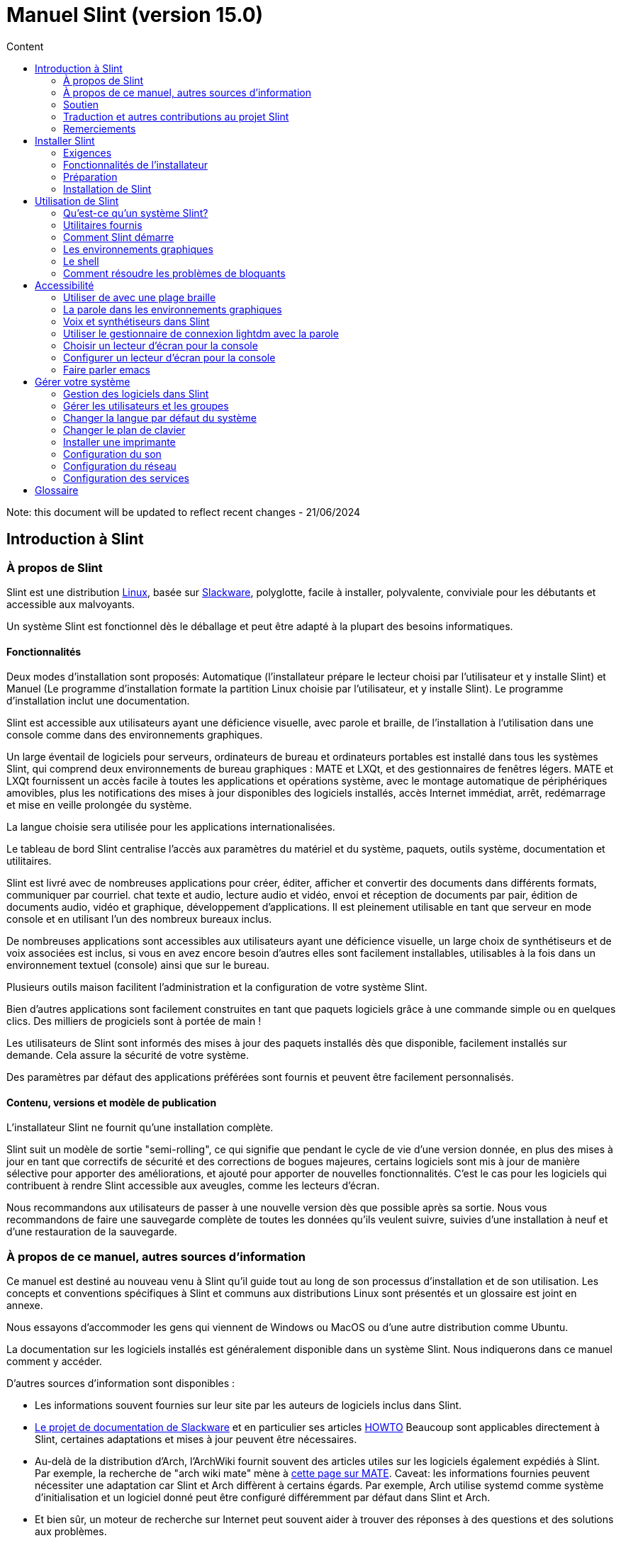 
= Manuel Slint (version 15.0)
:toc: left
:toclevels: 2
:toc-title: Content
:pdf-themesdir: themes
:pdf-theme: default

Note: this document will be updated to reflect recent changes - 21/06/2024

== Introduction à Slint

=== À propos de Slint

Slint est une distribution https://en.wikipedia.org/wiki/Linux_distribution[Linux], basée sur http://www.slackware.com/[Slackware], polyglotte, facile à installer, polyvalente, conviviale pour les débutants et accessible aux malvoyants.

Un système Slint est fonctionnel dès le déballage et peut être adapté à la plupart des besoins informatiques.

==== Fonctionnalités

Deux modes d'installation sont proposés: Automatique (l'installateur prépare le lecteur choisi par l'utilisateur et y installe Slint) et Manuel (Le programme d'installation formate la partition Linux choisie par l'utilisateur, et y installe Slint). Le programme d'installation inclut une documentation.

Slint est accessible aux utilisateurs ayant une déficience visuelle, avec parole et braille, de l'installation à l'utilisation dans une console comme dans des environnements graphiques.

Un large éventail de logiciels pour serveurs, ordinateurs de bureau et ordinateurs portables est installé dans tous les systèmes Slint, qui comprend deux environnements de bureau graphiques : MATE et LXQt, et des gestionnaires de fenêtres légers. MATE et LXQt fournissent un accès facile à toutes les applications et opérations système, avec le montage automatique de périphériques amovibles, plus les notifications des mises à jour disponibles des logiciels installés, accès Internet immédiat, arrêt, redémarrage et mise en veille prolongée du système.

La langue choisie sera utilisée pour les applications internationalisées.

Le tableau de bord Slint centralise l'accès aux paramètres du matériel et du système, paquets, outils système, documentation et utilitaires.

Slint est livré avec de nombreuses applications pour créer, éditer, afficher et convertir des documents dans différents formats, communiquer par courriel. chat texte et audio, lecture audio et vidéo, envoi et réception de documents par pair, édition de documents audio, vidéo et graphique, développement d'applications. Il est pleinement utilisable en tant que serveur en mode console et en utilisant l'un des nombreux bureaux inclus.

De nombreuses applications sont accessibles aux utilisateurs ayant une déficience visuelle, un large choix de synthétiseurs et de voix associées est inclus, si vous en avez encore besoin d'autres elles sont facilement installables, utilisables à la fois dans un environnement textuel (console) ainsi que sur le bureau.

Plusieurs outils maison facilitent l'administration et la configuration de votre système Slint.

Bien d'autres applications sont facilement construites en tant que paquets logiciels grâce à une commande simple ou en quelques clics. Des milliers de progiciels sont à portée de main !

Les utilisateurs de Slint sont informés des mises à jour des paquets installés dès que disponible, facilement installés sur demande. Cela assure la sécurité de votre système.

Des paramètres par défaut des applications préférées sont fournis et peuvent être facilement personnalisés.

==== Contenu, versions et modèle de publication

L'installateur Slint ne fournit qu'une installation complète.

Slint suit un modèle de sortie "semi-rolling", ce qui signifie que pendant le cycle de vie d'une version donnée, en plus des mises à jour en tant que correctifs de sécurité et des corrections de bogues majeures, certains logiciels sont mis à jour de manière sélective pour apporter des améliorations, et ajouté pour apporter de nouvelles fonctionnalités. C'est le cas pour les logiciels qui contribuent à rendre Slint accessible aux aveugles, comme les lecteurs d'écran.

Nous recommandons aux utilisateurs de passer à une nouvelle version dès que possible après sa sortie. Nous vous recommandons de faire une sauvegarde complète de toutes les données qu'ils veulent suivre, suivies d'une installation à neuf et d'une restauration de la sauvegarde.

=== À propos de ce manuel, autres sources d'information

Ce manuel est destiné au nouveau venu à Slint qu'il guide tout au long de son processus d'installation et de son utilisation. Les concepts et conventions spécifiques à Slint et communs aux distributions Linux sont présentés et un glossaire est joint en annexe.

Nous essayons d'accommoder les gens qui viennent de Windows ou MacOS ou d'une autre distribution comme Ubuntu.

La documentation sur les logiciels installés est généralement disponible dans un système Slint. Nous indiquerons dans ce manuel comment y accéder.

D'autres sources d'information sont disponibles :

* Les informations souvent fournies sur leur site par les auteurs de logiciels inclus dans Slint.
* http://docs.slackware.com/[Le projet de documentation de Slackware] et en particulier ses articles http://docs.slackware.com/howtos:start[HOWTO] Beaucoup sont applicables directement à Slint, certaines adaptations et mises à jour peuvent être nécessaires.
* Au-delà de la distribution d'Arch, l'ArchWiki fournit souvent des articles utiles sur les logiciels également expédiés à Slint. Par exemple, la recherche de "arch wiki mate" mène à https://wiki.archlinux.org/index.php/MATE[cette page sur MATE]. Caveat: les informations fournies peuvent nécessiter une adaptation car Slint et Arch diffèrent à certains égards. Par exemple, Arch utilise systemd comme système d'initialisation et un logiciel donné peut être configuré différemment par défaut dans Slint et Arch.
* Et bien sûr, un moteur de recherche sur Internet peut souvent aider à trouver des réponses à des questions et des solutions aux problèmes.
// Support

=== Soutien

Vous pouvez obtenir de l'aide via ces canaux:

* La liste de diffusion Slint est le principal canal de support. Pour vous inscrire, envoyez un courriel à slint-request@freelists.org en tant que sujet : 'subscribe' puis répondez à l'e-mail de confirmation que vous allez recevoir. Ensuite, pour en savoir plus envoyez un courriel à slint-request@freelists.org avec comme sujet "commands" or "help". Après inscription, envoyez un e-mail à slint@freelists.org.
* Les archives de la liste de diffusion sont disponibles https://www.freelists.org/archive/slint[ici].
* Sur IRC: chat sur le canal #slint, serveur irc.libera.chat, pas d'enregistrement nécessaire.
* Mumble: serveur slint.fr (sur rendez-vous pris via un autre canal).
* Le https://forum.salixos.org/viewforum.php?f=44[forum Slint] est hébergé par nos amis de Salix (un autre dérivé de Slackware). Inscription requise.


Pour en savoir plus, consultez les liens sous Information dans le Tableau de bord de Slint ou tapez simplement : slint-doc dans un terminal après installation.

=== Traduction et autres contributions au projet Slint

Slint a besoin de traducteurs! Si vous voulez participer à l'effort de traduction, lisez les instructions dans https://slint.fr/doc/translate_slint.html[Traduire Slint].

Les fichiers de traduction sont hébergés sur https://crowdin.com/project/slint[Crowdin].

Si vous voulez contribuer à Slint pour d'autres tâches, il vous suffit de poster dans la liste de diffusion ou d'écrire à didieratslintdotfr. Bien sûr, les traducteurs sont également les bienvenus sur la liste de diffusion !
// Acknowledgments

=== Remerciements

Le projet Slint existe principalement grâce au travail acharné des traducteurs Slint et d'autres contributeurs, merci à vous tous!

Merci à George Vlahavas pour ses conseils et outils, aux contributeurs du projet SlackBuilds.org qui aident à construire autant de logiciels supplémentaires.

Slint est basé sur Slackware, apporté par Patrick J. Volkerding et les contributeurs. Merci! J'encourage tous les utilisateurs de Slint à contribuer au financement de Slackware et à faire un don au projet Salix.

Les dépôts Slint sont gracieusement hébergés gratuitement par Darren 'Tadgy' Austin. J'encourage tous les utilisateurs de Slint à contribuer au financement de l'hôte https://slackware.uk/

Liens pour les contributions financières : +
https://www.patreon.com/slackwarelinux[Devenir un client Slackware] ou https://paypal. e/volkerdi[Support Slackware] +
Suivez les liens sur http://slackware.uk/slint/x86_64/slint-15.0/[cette page] pour soutenir Slackware UK +
https://salixos.org/donations.html[Dons à Salix]

== Installer Slint

Cette partie du Manuel vous guide dans les étapes de l'installation: télécharger Slint, vérifier l'image ISO avec une somme de contrôle, écrire l'ISO sur un support d'installation, partitionner votre disque dur et décrire brièvement le processus d'installation.

=== Exigences

La version actuelle de Slint peut être installée sur des ordinateurs répondant à ces exigences :

* Architecture : x86_64 (processeur 64 bits), également connue sous le nom d'AMD64
* En mode de partitionnement automatique un disque de taille d'au moins 50G
* En mode de partitionnement manuel, une partition de type Linux de taille au moins 50G, une partition système EFI et/ou une partition de type "BIOS boot" sur la même unité de disque. La partition EFI est obligatoire si la machine démarre en mode EFI, la partition de type "BIOS boot" si la machine démarre en mode Legacy, avoir les deux est préférable pour permettre l'échange entre les modes EFI et Legacy.
* Sint peut être installé sur ce type de disques: disques durs, SSD, NVME, eMMC, clés USB, cartes SD (de préférence dans des boîtiers USB).
* Mémoire vive : au moins 2G
* un lecteur de DVD ou un emplacement USB disponible, avec la possibilité de démarrer un DVD ou une clé USB. Un DVD vierge ou une clé USB 5G ou plus peut être utilisé comme support d'installation

NOTE: Le démarrage sécurisé doit être désactivé pour installer Slint.

=== Fonctionnalités de l'installateur

* L'installateur est un système « live » qui fonctionne en mémoire : il ne modifiera pas un système installé, à moins a moins et jusqu'à ce que demandiez.
* Pour les utilisateurs aveugles, l'installateur est entièrement utilisable avec une plage Braille et/ou la parole en utilisant le lecteur d'écran.
* Il inclut tous les utilitaires nécessaires pour préparer les partitions nécessaires avant l'installation en mode de partitionnement manuel.
* Au lieu de cela, le mode Auto d'installation a juste besoin que l'utilisateur réponde aux questions et fournisse une aide contextuelle à leur sujet.
* Si installé seul sur un périphérique amovible connecté via USB, Slint est portable, i.e. utilisable sur n'importe quel ordinateur capable de démarrer à partir d'une clé USB au-delà de l'ordinateur utilisé pour l'installer. Par exemple, si vous installez sur une clé USB, vous pouvez simplement brancher la clé dans un ordinateur pour l'exécuter.
* L'installateur peut chiffrer le lecteur où Slint est installé seul. Cela empêche le vol de données qu'il contient en cas de perte ou de vol de la machine, ou d'un disque amovible.
* Slint peut être installé dans son propre lecteur, et en mode de partitionnement manuel avec un autre système.

=== Préparation

<<download_and_verify,Télécharger et vérifier une image ISO de Slint>> +
<<write_the_iso,Écrire l'image ISO sur un support d'installation>> +
<<prepare_partitions_for_Slint,Facultativement, préparer des partitions pour Slint>>

[[download_and_verify]]
==== Télécharger et vérifier une image ISO de Slint

La dernière version de la distribution Slint est 15.0

La dernière image ISO de l'installation est toujours disponible dans https://slackware.uk/slint/x86_64/slint-15.0/iso[ce répertoire]

Cette image ISO peut également être téléchargée à l'aide d'un client Torrent à partir de cette page :

https://seedbox.slackware.uk/

Le lien vers le torrent, après le label "Slint Torrents", est :

https://seedbox.slackware.uk/torrents/slint64-15.0-5-iso.torrent

Un "magnet" (aimant) est également fourni.

[TIP]
====
Tant que vous utilisez la version 15.0.0 de Slint. il n'y a pas besoin de réinstaller quand une nouvelle ISO est fournie, car il n'apporte que de nouvelles fonctionnalités de l'installateur et des paquets nouveaux ou mis à jour que vous pouvez également obtenir en mettant à jour votre système.
====

Le nom du fichier ISO indiqué ci-dessous n'est qu'un exemple, que vous adapterez au nom actuel lors du téléchargement.

Si vous exécutez Windows, un Internet avec comme argument « vérifier les sommes de contôle sha256sum » vous dira comment procéder.

Si vous utilisez Linux, vous pouvez télécharger l'image ISO et sa somme de contrôle sha256 :
----
wget https://slackware.uk/slint/x86_64/slint-15.0/iso/slint64-15.0-5.iso
wget https://slackware.uk/slint/x86_64/slint-15.0/iso/slint64-15.0-5.iso.sha256
----

Pour vérifier l'intégrité des fichiers téléchargés, tapez cette commande :
----
sha256sum -c slint64-15.0-5.iso.sha256
----

Le résultat devrait être : OK +
Sinon, refaire les téléchargements.

[[write_the_iso]]
==== Écrire l'image ISO sur un support d'installation

Vous pouvez utiliser un DVD ou une clé USB comme support d'installation.

[TIP]
====
Vous pouvez simplement stocker l'image ISO dans la première partition d'une clé USB Ventoy.

Dans ce cas au début de l'installation, le programme d'installation vous demandera de monter cette partition, ensuite montez l'ISO.
====

[[make_a_bootable_usb_stick]]
===== Créer une clé USB amorçable

Sur un système ++Linux++, branchez la clé USB et vérifiez son nom avec la commande suivante :

----
lsblk -o model,name,size,fstype,mountpoint
----

[WARNING]
====
Examinez attentivement la sortie de la commande pour vous assurer que vous ne taperez pas le nom d'une partition de disque dur au lieu du nom de votre clé USB. Tout le contenu précédent de la clé USB ou d'une partition de disque dur erronée sera *PERDU* et *IRRÉCUPÉRABLE*.
====

Supposons que le nom de la clé USB soit /dev/sdb. Il pourrait être nommé autrement, donc ne copiez pas aveuglément la commande suivante. La syntaxe de commande pour écrire l'ISO de Slint sur une clé USB qui réside dans /dev/sdb est la suivante:

----
dd if=slint64-15.0-5.iso of=/dev/sdb bs=1M status=progress && sync
----

[NOTE]
====
La commande ci-dessus suppose que *if=* pointe vers le chemin de l'ISO Slint et *of=* pointe vers le nom de la clé USB. Ces valeurs peuvent différer sur votre système.
====

On ++Windows++ use an application like http://rufus.akeo.ie/[Rufus]. Elle est gratuite et "open source".

[[make_a_bootable_DVD_disc]]
===== Créer un disque DVD amorçable

Sur un système ++Linux++, insérez le DVD et tapez la commande suivante :

----
xorriso -as cdrecord -v dev=/dev/sr0 -eject slint64-15.0-5.iso
----

Assurez-vous d'entrer le chemin complet vers l'ISO de Slint sur votre système de fichiers.

On ++Microsoft Windows 2000/XP/Vista/7++ you can write to a DVD using the application http://infrarecorder.org/[InfraRecorder]. Il est gratuit et open source.

Avec ++Microsoft Windows 7/8/10++ vous pouvez utiliser l'utilitaire livré avec Microsoft Windows.

* Faites un clic droit sur le fichier ISO et sélectionnez "Burn disk image". Si sous Windows 11, sélectionnez d'abord Afficher plus d'options (Shift+f10)
* Pour vous assurer que l'ISO a été gravée sans erreur, sélectionnez Vérifier le disque après la gravure.

[NOTE]
====
Instructions non vérifiées par l'éditeur.
====

// Prepare
[[prepare_partitions_for_Slint]]
==== Facultativement, préparer les partitions pour Slint

Dans ce document, « formater » une partition signifie : créer un système de fichiers pour gérer les fichiers qu'elle contient.

Si après avoir tapé 'start' vous tapez 'm' pour le partitionnement manuel, vous devez d'abord sélectionner la partition racine du système, qui sera monté en tant que "/", puis le type de son système de fichiers -: btrfs, ext4, xfs.

Le programme d'installation répertorie uniquement les partitions de taille au moins 50G et Linux (peuvent également être nommées système de fichiers Linux), non chiffrées. Cette partition peut être formatée ou non, mais dans tous les cas son contenu sera effacé et un nouveau système de fichiers généré par le programme d'installation.

En outre, le mode de partitionnement manuel nécessite sur le même disque que la partition racine du système :

* Une partition de type "BIOS boot", de taille au moins 3M et non formatée si la machine démarre en mode Legacy et que le disque a une table de partitions de type GPT.
* Une partition de type système EFI, avec au moins 32M d'espace libre, formatée avec un système de fichiers 'fat' (ou 'vfat') comme requis par la spécification UEFI si la machine démarre en mode EFI

Il est préférable de configurer les deux partitions pour permettre de basculer entre les modes Legacy et EFI si le disque a une table de partitions de type GPT.

L'utilisation de partitions existantes Slint ou leur création dépend de l'utilisateur. Les systèmes déjà installés en utilisant le démarrage du BIOS et les partitions EFI ne seront pas affectés, seule la partition racine sera (re)formatée et une partition /home existante uniquement si demandée.

L'installateur inclut plusieurs applications de partitionnement : cfdisk, fdisk, sfdisk, cgdisk, gdisk, sgdisk, parted. Les applications avec "g" dans leur nom ne peuvent gérer que gpt, parted peut gérer les tables de partitions DOS ainsi que le GPT. fdisk, cfdisk et sfdisk peuvent gérer les tables de partitions DOS. De plus, wipefs (pour effacer les tables de partitions précédentes et les signatures du système de fichiers) et partiprobe (pourinformer le noyau des modifications d'une table de partitions) sont disponibles. Les applications blkid et lsblk affichent des informations sur les périphériques de blocage et les partitions.

Bien sûr, vous pouvez aussi créer les partitions à partir d'un autre système avant de démarrer l'installateur.
// Installation

=== Installation de Slint
<<Start_of_the_installation,Début de l'installation>> +
<<Overview_of_Slint_Installation,Aperçu du processus d'installation>> +
<<Usage_of_the_installer,Utilisation de l'installateur>> +
<<Encryption,Slint avec une partition racine chiffrée.>> +
<<Speakup,Raccourcis clavier pour le lecteur d'écran Speakup>> +
<<first_steps_after_installation,Premières étapes après l'installation>>

[[Start_of_the_installation]]
==== Début de l'installation

Si nécessaire, configurez le microprogramme de la machine pour démarrer à partir du DVD ou de la clé USB que vous avez préparé.

Insérez le support d'installation (DVD ou clé USB) et redémarrez votre machine. Pour aider les utilisateurs aveugles une musique est entendue lorsque le menu de démarrage s'affiche.

Lancez le programme d'installation en appuyant sur Entrée.

L'installateur va d'abord sonder vos cartes sons.

Cela peut aider à mettre au point une configuration fonctionnelle par défaut, et est également que l'installateur puisse parler à des utilisateurs aveugles.

Si l'installateur trouve plus d'une carte son, cela dira en anglais pour chacun : +
appuyez sur Entrée pour choisir cette carte son <sound card id> +
Appuyez sur Entrée dès que vous entendez cela, pour confirmer que la carte son proposée fonctionne. Ce paramètre sera sauvegardé dans le nouveau système dans /etc/asound.conf.

Lors de l'étape suivante, lorsque vous le demanderez, vous confirmerez (en tapant s) ou refuserez (appuyez simplement sur Entrée) que vous voulez entendre la parole pendant l'installation. Le braille est toujours disponible pendant l'installation.

Vous pourrez ensuite choisir, confirmer ou modifier la langue utilisée lors de l'installation. Ensuite, tous les écrans seront dans la langue choisie si la traduction dans cette langue est terminée.

Si vous devez ajouter des paramètres de noyau supplémentaires à la ligne de commande d'amorçage, avant d'appuyer sur Enter faites ce qui suit :
[NOTE]
====
Sachez que la disposition de clavier "US" sera utilisée lors de la saisie. +
Ctrl+x signifie "Appuyez et maintenez la touche Ctrl ou Control comme si c'était une touche Maj puis appuyez sur la touche X"
====
----
Appuyez sur la touche e
Appuyez sur la flèche vers le bas trois fois
Appuyez sur la touche Fin
Appuyez sur la barre d'espace
Tapez les paramètres du noyau (exemples ci-dessous)
Appuyez sur Ctrl+X pour démarrer (n'appuyez pas sur Entrée !)
Appuyez sur Entrée pour démarrer.
----

Par exemple, pour configurer le pilote "speakup" pour votre synthétiseur matériel, vous pouvez taper un paramètre Linux tel que :
----
speakup.synth=apollo
----
Vous pouvez également inclure dans la ligne de commande d'amorçage les paramètres de votre plage Braille, dans ce formulaire :
-----
brltty=<code pilote>,<dispositif de connexion>,<table de texte>
-----
Par exemple pour installer avec une plage Papenmeier connectée par USB avec un type de table en français :
-----
brltty=pm,usb:,fr_FR
-----
NOTE: Un périphérique braille est connecté par USB, il doit toujours être reconnu, peut-être seule la table de texte ne sera-t-elle pas la bonne si vous n'avez pas renseigné les paramètres au début.

Dans tous les cas, comme il n'y a pas de délai d'attente, l'installateur ne démarre que lorsque vous appuyez sur [Entrée].

La parole et le braille sont disponibles au début de l'installation.
// Overview
[[Overview_of_Slint_Installation]]
==== Aperçu du processus d'installation

Le programme d'installation sonde d'abord les unités et les partitions existantes pour évaluer les possibilités et les options d'installation et vous permet de choisir entre une préparation automatique ou manuelle des partitions utilisées par Slint.

Si vous choisissez 'manuel', les partitions Linux où Slint pourrait être installé (taille d'au moins 50G), vous sont présentées, sélectionnez l'une d'elles et choisissez le type de système de fichiers que l'installateur va créer : btrfs, ext4 ou xfs comme mentionné dans <<prepare_partitions_for_Slint,Facultativement, préparer des partitions pour Slint>>

Si vous choisissez 'auto', vous sont présentés les lecteurs où Slint pourrait être installé (taille d'au moins 50G), et le système de fichiers sera de type btrfs.

Dans le cas de btrfs des sous-volumes seront créés pour "/" et "/home" avec des fichiers compressés, et /swap pour héberger un fichier de swap. La 'Copie en écriture' facilitera la création de "snapshots" (instantanés) permettant d'annuler une mise à jour système défectueuse. Des outils pour gérer les nstatanés sont inclus dans Slint.

Dans les deux modes, l'utilisateur choisit les partitions Linux et Windows existantes qui seront automatiquement montées après le démarrage de Slint, et leurs noms de points de montage, facilitant ainsi l'accès aux systèmes existants et aux données de Slint.

Puis il est proposé à l'utilisateur de chiffrer la partition du système racine, pour éviter le vol de données en cas de perte ou de vol de la machine ou du lecteur où Slint est installé. Si accepté, l'installateur enregistre la phrase de passe permettant de déverrouiller cette partition, que vous tapez au démarrage à le demnde de GRUB avant qu'il 'affiche le menu d'amorçage.

Tout ceci fait, le programme d'installation résume vos choix et vous permet de les confirmer ou non. Jusqu'à ce stade, aucune modification n'a été apportée aux systèmes et données installés pour que vous puissiez le refuser en toute sécurité, puis recomencer ou simplement redémarrer sans aucun dommage.

Ensuite, le partitionnement automatique se fait en cas de problème, la partition racine de Slint est chiffrée si demandé, la partition racine est formatée et les premiers paquets logiciels sont installés.

Si vous avez choisi un disque chiffré, vous tapez la phrase de passe qui sera utilisée pour déverrouiller le lecteur à chaque démarrage.

Vous choisissez un mot de passe pour l'utilisateur "root." C'est l'administrateur système, qui a tous les privilèges.

Vous définissez également le nom d'utilisateur et le mot de passe d'un utilisateur normal.

Vous indiquez si vous avez besoin d'une sortie braille accessible et si vous souhaitez vous connecter en mode texte ou graphique. Si vous avez utilisé la langue anglaise (USA) lors de l'installation, vous choisissez la langue à utiliser dans le système installé, sinon le programme d'installation définit la même chose que lors de l'installation.

L'installateur tente d'établir une connexion Internet, et en cas de succès propose un fuseau horaire correspondant à votre position géographique que vous confirmez, sinon vous en sélectionnez un dans une liste.

On vous demande si vous aurez besoin du braille, alors si vous préférez démarrer dans une console ou dans un environnement graphique, à moins que vous n'ayez utilisé la parole pendant l'installation ou que vous ayez besoin de Braille : alors vous atterrissez dans une console après le redémarrage, par sécurité.

L'installateur crée ensuite un fichier de swap, ce qui peut prendre beaucoup de temps, s'il vous plaît soyez patient.

Les paquets sont installés sur le lecteur. Si une connexion Internet a été établie, il télécharge et installe la version la plus récente de chaque paquet, y compris celles fournies depuis la sortie de l'image ISO.

L'installation de tous les paquets prend de 10 à 40 minutes selon le matériel.

On vous demandera de sélectionner un bureau (même si vous démarrez dans une console en premier) parmi fvm, lxqt, mate et wmaker. D'autres choix seront disponibles après l'installation en tapant 'xwmconfig' si vous démarrez dans une console

Ensuite, le système est configuré et le gestionnaire d'amorçage GRUB est installé. Slint peut démarrer à la fois dans les modes "Legacy" et EFI.

Vous pouvez afficher un aperçu du menu de démarrage avant de redémarrer.

Ensuite, retirez le support d'installation et redémarrez pour démarrer votre nouveau système Slint.
// Usage_installer
[[Usage_of_the_installer]]
==== Utilisation de l'installateur

Si vous connaissez la ligne de commande, vous pouvez sauter ce sujet.

Le menu principal d'installation est affiché ci-dessous:
....
Bienvenue dans l'installateur de Slint ! (version 15)

Vous pouvez maintenant taper (sans les guillemets):

'doc' pour connaître les fonctionnalités et l'utilisation de l'installateur.
'start' pour démarrer l'installation.

L'installateur peut préparer le lecteur où Slint sera installé,
en créant les partitions nécessaires. Si vous préférez, vous pouvez le faire vous-même
en utilisant les utilitaires en ligne de commande disponibles dans l'installateur, puis tapez 'start'
une fois ceci terminé. Vous pouvez également quitter l'installateur et utiliser un outil comme gparted
pour faire cela puis relancer l'installateur.

Nous vous recommandons de taper 'doc' d'abord dans ce cas, ou si vous voulez
chiffrer la partition Slint racine.
Lorsque vous avez terminé la lecture, ce menu sera affiché à nouveau.
....

Dès que ce menu est affiché, vous avez la main sur le processus d'installation.

Vous avez lu l'écran et tapez les commandes dans un <<virtual_terminal, terminal virtuel>>. L'installateur inclut plusieurs terminaux virtuels partageant le même clavier physique et l'écran, qui peuvent être utilisés en parallèle.

L'installateur démarre dans le terminal virtuel 1 nommé *tty1* mais vous pouvez passer à un autre. Par exemple, vous pouvez passer à *tty2* en appuyant sur *Alt-F2* puis Entrée pour l'activer et plus tard revenir à *tty1* en appuyant sur *Alt-F1*, sans effacer les informations affichées dans les deux terminaux. *Alt-F1* signifie : appuyez et maintenez la touche *Alt* enfoncée puis appuyez sur la touche *F1*.

Cela peut être utile pour continuer à lire la documentation pendant l'installation : par exemple, vous pouvez passer à *tty2* pour commencer l'installation, passez à *tty1* pour continuer à lire la documentation, puis passez à *tty2* à nouveau pour passer à l'étape suivante de l'installation.

Ceci peut également être utilisé pour consulter le glossaire lors de la lecture d'autres documents.

L'installateur a plusieurs modes d'interaction avec vous, l'utilisateur:

* Vous tapez des commandes à l'invite et lisez leur sortie.
* L'installateur pose une question, vous tapez la réponse et confirmez la réponse en appuyant sur Entrée.
* L'installateur affiche un menu de choix ou d'options : vous sélectionnez l'un d'eux en utilisant les touches fléchées haut et bas, puis confirmez votre choix en appuyant sur Entrée, ou annuler en appuyant sur Échap.
* L'installateur affiche des informations dans un pager. Utilisez ensuite les touches fléchées pour lire la ligne suivante ou précédente, appuyez sur l'espace pour afficher la page suivante, Q pour arrêter de lire le document.

// Encryption
[[Encryption]]
==== Slint avec une partition racine chiffrée.

En mode Auto, le programme d'installation propose de chiffrer la partition système racine. Si vous êtes d'accord, à chaque démarrage, le chargeur de démarrage GRUB vous demandera la phrase de passe que vous aurez tapée pendant l'installation pour déverrouiller l'unité, avant d'afficher le menu d'amorçage. Notez que le déverrouillage de l'unité prend quelques secondes (environ dix secondes).

Avoir un système racine chiffré empêche le vol de données qu'il contient en cas de perte ou de vol de la machine, ou d'un lecteur amovible. Mais cela ne vous protégera pas si l'ordinateur reste en marche et sans surveillance, seulement si la machine a été complètement éteinte !

Pendant l'installation, la partition système Slint sera chiffrée, ainsi que la partition supplémentaire que vous pouvez demander.

Une partition Slint (ou racine) sera nommée : /dev/mapper/cryproot une fois ouverte, si elle a été chiffrée.

Ceci est affiché par cette commande :

----
lsblk -lpo name,fstype,mountpoint | grep /$
----

Ce qui donne une sortie comme :
----
/dev/mapper/cryptroot ext4 /
----

Cette commande à la place:

----
lsblk -lpo name,fstype,mountpoint | grep /dev/sda3
----

donnez:

----
/dev/sda3             cryptoLUKS
----

/dev/sda3 est maintenant une partition « raw » qui inclut l'en-tête « LUKS » à laquelle vous n'aurez jamais besoin d'accéder directement et ne devrez jamais faire. Il héberge tout ce qui est nécessaire pour chiffrer ou déchiffrer la partition /dev/mapper/cryptroot, qui héberge effectivement vos données (dans cet exemple le système Slint).

[WARNING]
====
Si vous oubliez le mot de passe, toutes les données du lecteur seront irrémédiablement perdues ! Alors écrivez ou enregistrez cette phrase de asse et mettez l'enregistrement dans un endroit sûr aussitôt fait.

Les lecteurs meurent. Si cela se produit et il est chiffré, vos données seront perdues. Ainsi, la sauvegarde régulière de vos données importantes n'est pas optionnelle.

En outre, faire une sauvegarde de l'en-tête luks que vous serez en mesure de restaurer la partition luks serait endommagée pour n'importe quelle raison. La commande pourrait être dans notre exemple :
----
luksHeaderBackup /dev/sda3 --header-backup-file <fichier>
----
où <fichier> est le nom du fichier de sauvegarde, que vous stockerez dans un endroit sûr.

Ensuite, auriez-vous besoin de restaurer la sauvegarde, tapez :
----
luksHeaderRestore /dev/sda3 --header-backup-file <fichier>
----

Ne redimensionnez pas une partition d'un lecteur chiffré car après ça il sera définitivement verrouillé et toutes les données qu'il contient seront perdues ! Si vous avez vraiment besoin de plus d'espace, vous devrez sauvegarder tous les fichiers que vous voulez garder, puis installer à nouveau et restaurez les fichiers sauvegardés.

Choisissez un mot de passe fort, de sorte qu'il faudrait trop de temps pour qu'un voleur le découvre pour que cela en vaille la peine.

Ne jamais jouer avec l'en-tête dit "LUKS" situé sur la partition brute (la troisième, comme par exemple /dev/sda3 pour la partition brute au-dessus de la partition système Slint). Pratiquement: ne créez un système de fichiers dans cette partition, ne l'incluez pas dans un vecteur RAID et généralement n'y écrivez rien: toutes les données seraient irrémédiablement perdues !
====

Pour éviter les mots de passe faibles, l'installateur requiert que le mot de passe comprenne :

. Au moins 8 caractères.
. Seulement les lettres majuscules et minuscules non accentuées, les chiffres de 0 à 9, l'espace et les caractères de ponctuation suivants :
+
----
 ' ! " # $ %  & ( ) * + , - . / : ; < = > ? @ [ \ ] ^ _ ` { | } ~
----
+
Cela garantit que même un nouveau clavier aura tous les caractères nécessaires pour taper la phrase de passe.

. Au moins un chiffre, une lettre minuscule, une lettre majuscule et un caractère de ponctuation.

GRUB suppose que le clavier "us" est utilisé lorsque vous tapez la phrase de passe. Pour cette raison, si pendant l'installation vous utilisez un autre plan de clavier, avant de demander le mot de passe l'installateur va configurer le plan du clavier "us", et après l'avoir enregistré restaurer celui précédemment utilisé. Dans ce cas, l'installateur épellera également chaque caractère saisi de la phrase de passe, car il peut différer de celui écrit sur la touche.

L'application cryptsetup est utilisée pour chiffrer le lecteur. Pour en savoir plus taper après installation: +
-----
man cryptsetup
-----
// Speakup
[[Speakup]]
==== Raccourcis clavier pour le lecteur d'écran Speakup

Ce chapitre est destiné aux utilisateurs qui ont besoin d'un lecteur d'écran, mais qui ne connaissent pas Speakup.

Désactivez le verrouillage des touches numériques pour utiliser Speakup.

La touche CapsLock est utilisée comme une touche Majuscule. Par exemple, "CapsLock 4" signifie : +
maintenez la touche CapsLock enfoncée comme une touche Majuscule et appuyez sur 4.

 Premièrs raccurcis à se rappeler :
 PrintScreen Activer/désactiver le haut-parleur.
 CapsLock F1 Speakup Help (appuyez sur Espace pour quitter l'aide).

 Raccourcis clavier pour changer les paramètres :
 CapsLock 1/2 Diminuer/Augmenter le volume du son.
 CapsLock 5/6 Diminuez/Augmentez la vitesse de parole.

 Raccourcis clavier pour lire l'écran:
 CapsLock j/k/l      Dire le mot Précédent/Actuel/Suivant.
 CapsLock k (twice)  Épeler le mot actuel.
 CapsLock u/i/o      Dire la ligne Précédente/Actuelle/Suivante.
 CapsLock y          Dire du haut de l'écran au curseur de lecture.
 CapsLock p          Dire du curseur de lecture au bas de l'écran.
// First_steps
[[first_steps_after_installation]]
==== Premières étapes après l'installation

Voici les premières tâches à effectuer après l'installation

Dans ce document, tous les textes après un caractère # sont des commentaires des commandes suggérées, à ne pas saisir.

===== Mise à jour initiale du logiciel

Après l'installation, le système devrait être mis à jour pour obtenir la version la plus récente fournie de chaque logiciel, ainsi que les nouveaux logiciels fournis depuis la version de l'ISO. Ceci est particulièrement nécessaire si aucune connexion réseau n'était disponible lors de l'installation comme alors, seuls les paquets inclus dans le média de distribution ont été installés, et ils pourraient être obsolètes.

La plupart des commandes saisies ci-dessous demandent des droits d'administration associés à un compte spécifique nommé 'root', pour lequel vous avez enregistré un mot de passe lors de l'installation.

Pour lancer une commande en tant que 'root', tapez d'abord
----
su -
----
puis tapez le mot de passe pour root et appuyez sur Entrée avant de taper la commande.

Lorsque vous avez terminé d'émettre des commandes en tant que root, appuyez sur Ctrl+d ou tapez « exit » pour récupérer votre statut « utilisateur normal ».

Alternativement, l'utilisateur enregistré lors de l'installation et les autres membres du groupe 'wheel' peuvent taper :
----
sudo <command>
----
puis aussi le mot de passe pour root.

Pour mettre à jour, tapez en tant que root dans une console ou un terminal graphique:
----
slapt-get --add-keys # récupère les clés pour authentifier les paquets
slapt-get -u # mettre à jour la liste des paquets dans les miroirs
slapt-get --install-set slint # obtenir les nouveaux paquets
slapt-get --upgrade # Obtenir les nouvelles versions des paquets installés
dotnew # liste les changements dans les fichiers de configuration
----
Lorsque vous exécutez dotnew, acceptez de remplacer tous les anciens fichiers de configuration par les nouveaux. Ceci est sûr comme vous l'avez fait'vous n'avez pas encore fait de personnalisation.

Alternativement, vous pouvez utiliser ces front-ends: gslapt au lieu de slapt-get, et dotnew-gtk au lieu de dotnew.

Pour en savoir plus sur slapt-get, tapez :
----
man slapt-get
----
ou en tant que racine:
----
slapt-get --help
----
et lire /usr/doc/slapt-get*/README.slaptgetrc.Slint

// Usage
== Utilisation de Slint

Ce chapitre présente les façons dont vous pouvez interagir avec votre système Slint pour que fasse ce que vous voulez.

=== Qu'est-ce qu'un système Slint?

Slint est un ensemble de logiciels qui entrent à peu près dans ces catégories :

* Le système d'exploitation, fait du noyau <<kernel, Linux>> et des <<utilities, utilitaires>>. Il agit comme une interface entre l'utilisateur, les applications et le matériel.
* Les <<Applications, applications>> qui exécutent les tâches que les utilisateurs veulent accomplir.

Slint peut être utilisé dans deux modes distingués par l'apparence de l'écran et la façon d'interagir avec le système:

* En mode texte, vous tapez des commandes interprétées par un <<shell, shell>>. Ces commandes peuvent démarrer un utilitaire ou une application. Le mode texte s'appelle aussi le mode <<console, console>>. Dans ce mode, l'écran n'affiche que les commandes et leur sortie en arrière-plan (généralement noir).
* En mode graphique, les éléments graphiques comme les fenêtres, les panneaux ou les icônes sont affichés à l'écran, généralement associés à des applications ou des utilitaires. L'utilisateur interagit avec ces éléments à l'aide d'une souris ou d'un clavier.

Les commandes peuvent également être saisies en mode graphique dans une fenêtre associée à un terminal <<terminal, (>> ) dans lequel est exécuté un shell.

=== Utilitaires fournis

Au-delà des utilitaires trouvés dans la plupart des distributions Linux, Slint comprend des outils écrits pour elle, hérités de Slackware et empruntés à Salix.

Voici les utilitaires que vous pouvez utiliser pour (re) configurer votre système Slint après l'installation. L'utilisation de plus simples va de soi, la plupart ont une option d'aide associée, certaines sont présentées dans des détails supplémentaires dans le chapitre <<Manage_your_system,Manage your system>>.

Sauf indication contraire, ces utilitaires devraient être utilisés en tant que root. Pour devenir "root" (administrateur) tapez "su -" puis le mot de passe associé au compte root. Pour récupérer le statut dl'utilisateur ordinaire, appuyez sur Ctrl+d ou tapez quitter.

Vous pouvez également exécuter des commandes ayant besoin des privilèges de root en tapant "sudo <command>"

La plupart des utilitaires ont une ligne de commande et une version graphique. La version de la ligne de commande est listée en premier ci-dessous. Sauf indication contraire, toutes les commandes devraient être de type en tant que root.

*General settings*

* Pour gérer les utilisateurs: usersetup ou gtkusersetup
* Pour changer la langue et la région : localesetup ou gtklocalesetup
* Pour modifier la configuration du clavier et la méthode d'entrée: keyboardsetup ou gtkkeyboardsetup
* Pour configurer la date, l'heure ou le fuseau horaire : clocksetup et gtkclocksetup.
* Pour choisir quels services lancer au démarrage : servicesetup et gtkserviceseetup.
* Pour (re)configurer le réseau: netsetup.
* Pour choisir de démarrer en mode texte ou graphique et, dans le cas suivant, le gestionnaire de connexion graphique : le sélecteur de connexion
* Pour choisir un bureau parmi FVWM, i3, LXQt, MATE et WindowMaker : "session-chooser" (en tant qu'utilisateur ordinaire)
* Pour choisir un de ces bureaux ou un des gestionnaires de fenêtres autonomes : xwmconfig (en tant qu'utilisateur ordinaire)
* Pour afficher ou non les applications spécifiques à un bureau dans d'autres bureaux : show-desktop ou hide-desktop (en tant qu'utilisateur ordinaire)
* Pour activer ou prononcer en mode graphique : orca-on or orca-off (en tant qu'utilisateur ordinaire)
* Pour choisir et activer un lecteur d'écran de console ou les désactiver tous : speak-with
* Pour afficher ou non les entrées spécifiques à MATE et/ou LXQt dans d'autres environnements graphiques : display-desktop ou hide-desktop (en tant qu'utilisateur ordinaire)
* Pour activer ou désactiver emacspeak ou speechd-el : switch-on ou switch-off (en tant qu'utilisateur ordinaire)
* Pour afficher la mise en page du menu de démarrage de GRUB comme affiché au prochain démarrage : list_boot_entries
* Pour écrire une clé d'amorçage de secours, permettant de démarrer en cas d'échec autrement : rescuebootstick
* Pour sauvegarder / restaurer les paramètres de speakup : speakup-save ou speakup-restore
* Pour lister les voix pour espeak-ng, y compris les voix mbrola: liste-espeak-ng-voices (comme utilisateur ordinaire)
* Vous définissez également le nom d'utilisateur et le mot de passe d'un utilisateur normal.
* Pour lister les synthétiseurs vocaux et les langages associés disponible à travers speech-dispatcher: spd-list (comme utilisateur ordinaire)
 
=== Comment Slint démarre

Lors de l'installation, le logiciel livré dans l'ISO d'installation ou téléchargé depuis des dépôts distants est installé dans un lecteur <<drive, drive>>.

Lorsque vous démarrez Slint, le <<firmware, firmware>> vérifie d'abord le matériel puis recherche un programme appelé un chargeur d'OS (communément appelé un chargeur d'amorçage) qu'il démarre.

Il peut y avoir plusieurs chargeurs d'OS dans la machine. Dans ce cas, le firmware permet à l'utilisateur de choisir lequel démarrer dans un menu.

Dans Slint, le logiciel qui fabrique et installe un chargeur de démarrage est GRUB. Le chargeur d'amorçage compilé par GRUB est également un gestionnaire de démarrage, car il permet de choisir quel OS démarrer si plusieurs systèmes d'exploitation sont installés.

Le chargeur du système d'exploitation construit par GRUB peut être installé dans un secteur d'amorçage (en cas d'amorçage "legacy") ou dans une partition système EFI ou ESP (dans cas d'amorçage EFI).

Le but du chargeur Slint est de démarrer le système Slint. Pour ce faire, il charge d'abord dans RAM le <<kernel, noyau>>, puis <<initrd, l'initrd>>, qui à son tour initialise le système Slint.

Dans la dernière étape de cette initialisation, l'utilisateur est invité à "se connecter", en autres mots pour se connecter au système et prendre la main dessus. Pour cela l'utilisateur saisit d'abord un nom d'utilisateur (ou login) puis un mot de passe, dont la validité est vérifiée. Slint comme les autres distributions Linux étant multi-utilisateurs ceci permet à un utilisateur d'accéder à ses fichiers mais pas à ceux d'autres utilisateurs.

Au moment de l'installation, vous avez choisi de démarrer Slint en mode texte ou graphique.

* Si vous avez choisi C pour <<console, console>> après l'initialisation du système, entrez votre nom d'utilisateur (ou nom de connexion), puis votre mot de passe, chaque entrée étant confirmée en appuyant sur la touche Entrée, puis vous pouvez taper des commandes.
* Si vous avez choisi G (graphique), vous tapez les mêmes informations dans un <<display_manager, gestionnaire d'affichage>> ou gestionnaire de connexion, qui démarre alors <<graphical_environment, l'environnement graphique>>.

Après l'installation, vous pouvez changer le mode en tapant en tant que root `login-chooser`, en mode console ainsi qu'en mode graphique (dans un <<terminal, terminal>>). Cette commande vous permet de choisir `text` (synonyme de mode console), ou, pour le mode graphique, parmi plusieurs gestionnaires d'affichage. Votre choix sera effectif au prochain démarrage de l'ordinateur.

Nous allons maintenant présenter les environnements graphiques, puis comment utiliser un shell.

=== Les environnements graphiques

<<the_windows,Les fenêtres>> +
<<the_work_spaces,Les espaces de travail>> +
<<the_desktop,Le bureau>> +
<<the_top_panel,Le panneau supérieur>> +
<<the_bottom_panel, Le panneau inférieur>> +
<<the_slint_control_center,Le tableau de bord Slint>> +
<<graphical_terminals,Terminaux>> +
<<key_bindings,Raccourcis clavier>>

Un environnement graphique complet comprend plusieurs composants, parmi lesquels un gestionnaire de fenêtres qui dessine les fenêtres associées à des applications, déplace, redimensionne et ferme ces fenêtres.

Slint comprend plusieurs environnements graphiques : BlackBox, Fluxbox, FVWM, i3, LXQt, MATE, TWM et WindowMaker. Lequel choisir est une question de préférence.

LXQt MATE et XFCE sont des bureaux complets FVWM et WindowMaker offrent des fonctionnalités uniques et peuvent être sélectionnés avec l'identifiant lightdm graphique, ainsi que démarré à partir d'une console en tapant "startx". Les autres sont principalement des gestionnaires de fenêtres qui ne peuvent être démarrés qu'à partir d'une console. Tous vous permettent d'accéder à vos documents et applications, généralement ouverts dans une fenêtre.

Vous pouvez choisir entre FVWM, i3, LXQt, MATE et WindowMaker en tapant comme utilisateur normal `session-chooser`. En mode graphique, vous pouvez également en choisir un lorsque vous vous connectez.

Pour choisir un autre environnement graphique, vous devez utiliser la commande "xwmconfig".

[NOTE]
====
si vous voulez utiliser i3 et que vous avez besoin de la parole, nous vous recommandons de vous connecter en mode texte et de lancer **i38** avant **startx**.
====

Nous allons maintenant décrire brièvement les composants du bureau Mate, qui est celui par défaut et aussi le plus accessible avec la parole et le braille.

À l'aide de la souris, vous pouvez découvrir les fonctionnalités de chaque composant en faisant ou en simulant un clic droit, milieu ou gauche. Déplacer ou supprimer la plupart des composants, les modifier et en ajouter de nouveaux peuvent être faits de la même façon.

On peut accéder à ces composants en déplaçant la souris et aussi grâce à des raccourcis clavier. Nous indiquons ci-dessous entre parenthèses les raccourcis clavier permettant d'atteindre, en d'autres termes mettre le focus sur chaque élément. Nous allons également résumer les <<key_bindings, raccourcis clavier>> pour le bureau Mate (en utilisant le gestionnaire de fenêtres Marco par défaut) et ceux pour le gestionnaire de fenêtres Compiz.

[TIP]
====
Vous pouvez découvrir la plupart des fonctionnalités des applications et d'autres composants de Slint avec un clic droit, milieu ou gauche de la souris. Par exemple, en cliquant sur le panneau, la barre de titre, les boutons gauche et droite de n'importe quelle fenêtre, une icône dans le panneau ou sur un espace vide de l'écran.
====
[[the_windows]]
==== Les fenêtres

Une fenêtre est une zone rectangulaire associée à une application. Les fenêtres peuvent être déplacées, redimensionnées, maximisées, restaurées réduites, fermées (terminant l'application qu'elle gère) à l'aide de la souris ou de raccourcis clavier.

[[the_work_spaces]]
==== Les espaces de travail

Pour permettre d'avoir beaucoup de fenêtres ouvertes de manière ordonnée, l'environnement graphique fournit plusieurs espaces de travail et permet de basculer entre eux. Chaque espace de travail affichera le même bureau et les mêmes panneaux, mais les fenêtres peuvent être placées dans un espace de travail spécifique ou dans tous. Ce paramètre est disponible avec un clic droit sur le bord supérieur de la fenêtre. Passer à un autre espace de travail peut être fait en cliquant sur sa position sur le panneau inférieur de l'écran, dans le changeur d'espace, comme indiqué ci-dessous.

[[the_desktop]]
==== Le bureau

Le bureau englobe tout l'écran, sur lequel d'autres composants peuvent être placés, en cas de Mate et comme expédié dans Slint un panneau supérieur et inférieur, et quatre icônes qui de haut en bas permettent d'ouvrir dans les fenêtres :

* le répertoire racine du gestionnaire de fichiers
* votre répertoire personnel dans le gestionnaire de fichiers
* le tableau de bord Slint
* la corbeille, où sont placés les fichiers que vous avez l'intention de supprimer mais ne l'avez pas encore fait.

Les fenêtre d'application que vous démarrez sont aussi mises sur le bureau.

Mate comprend deux panneaux, qui se présentent comme des zones horizontales rectangulaires minces, l'un en haut et l'autre en bas de l'écran.

Appuyer sur Ctrl+Alt+Tab permet de circuler entre le bureau, le haut et le bas

Appuyer sur Alt+Tab permet de faire défiler les fenêtres sur le bureau.

[[the_top_panel]]
==== Le panneau supérieur

Il présente, de gauche à droite :

* Trois menus :
** Un menu Applications qui peut être ouvert en appuyant sur Alt+F1. À partir de là, vous pouvez ouvrir les autres menus en utilisant la flèche droite. Vous pouvez utiliser les touches fléchées vers le bas et vers le haut pour naviguer dans chaque menu.
** Un menu Emplacements.
** Un menu système qui donne accès à un sous-menu de préférences, au centre de contrôle Mate et aux boutons pour obtenir de l'aide sur le bureau, verrouiller l'écran, fermer la session et éteindre l'ordinateur.
* Lanceurs d'applications pour mate-terminal, le gestionnaire de fichiers caja, le client de messagerie thunderbird, le navigateur web firefox, l'éditeur de texte Geany.
* Une notification qui peut rassembler des applets comme un gestionnaire Bluetooth, un mixeur de son, un gestionnaire de réseau et une notification de mise à jour disponible.
* Une horloge et un calendrier.
* Un verrou d'écran.
* Une boîte de dialogue de session fermée.
* Une boîte de dialogue d'arrêt.

[TIP]
====
* Pour personnaliser le panneau à votre goût : faites un clic droit sur un espace vide sur le panneau.
* Si vous souhaitez déplacer un élément sur le panneau : Cliquez au milieu de l'élément, faites glisser votre souris et elle suivra la souris jusqu'à ce que le bouton du milieu soit relâché.
* Pour une aide contextuelle appuyez sur F1
====

[[the_bottom_panel]]
==== Le panneau du bas

Il présente, de gauche à droite :

* Une liste de fenêtres qui peut être configurée avec un clic droit sur la ligne de trois points verticaux au début et en choisissant les préférences. Cela permet également de démarrer le moniteur du système dans une fenêtre.
* Un bouton *afficher le bureau*. Une partie gauche de celui-ci réduira ou masquera toutes les fenêtres, en cliquant à nouveau restaurera les fenêtres dans leur état précédent.
* Un commutateur d'espace de travail, ou pager. Il permet de passer d'un espace de travail à un autre et de déplacer des fenêtres d'un espace de travail vers un autre par glisser-déposer.

[[the_slint_control_center]]
==== Le tableau de bord Slint

Nous mettrons fin à cette introduction à l'utilisation de Slint's en présentant le Centre de Contrôle Slint. Vous pouvez l'afficher à partir du menu de l'application sur le panneau supérieur ou en cliquant sur son icône dans le bureau ou en tapant qcontrolcenter dans une boîte de dialogue « Exécuter...» soulevée avec Alt+F2

L'objectif du panneau de contrôle est de rassembler des applications utiles pour l'administration du système dans tous les gestionnaires de fenêtres. En cliquant sur une catégorie dans le menu de gauche, vous pouvez afficher les applications correspondantes dans le volet de droite. Nous les présenterons sous forme de tableaux. Cela nous donnera l'occasion de présenter les outils d'administration qui ont également une interface utilisateur graphique.

La plupart des outils administratifs doivent être utilisés avec des privilèges administratifs. Le mot de passe du compte root vous sera demandé afin de lancer un outil.

[options="autowidth"]
|====
<|**Catégorie** <|**Outil** <|**Fonction et commentaires*
<|Applications <|Dotnew <|Cet outil vous permets de gérer es nouveaux (an Anglais: new)  fichiers de configuration après avoir mis à jour des paquets.  C'est une bonne habitude de l'utiliser après chaque mise à jour. Il vous présentera les fichiers à gérer et vous proposer un choix entre des actions possibles pour chacun d'entre eux.
<|Applications <|Gestionnaire de paquets Gslapt <|Gslapt est un frontal graphique de slapt-get.  C'est un outil pratique pour effectuer <<software_management,la gestion des logiciels de Slint>>. Il vous permet de chercher, installer, enlever, mettre à jour et configurer les paquets logiciels.
<|Applications <|Gestionnaire de SlackBuilds Sourcery <|Sourcery est un frontal graphique de slapt-src.  Il vous permet de chercher des scripts qu'il peut ensuite utiliser pour automatiser le processus de construction de d'installation de paquets logiciels. Il peut aussi enlever et réinstaller des paquets logiciels.
<|Applications <|Application Finder <|Recherche et lancement des applications installées sur votre système.  Le champ de recherche peut-être plus pratique pour trouver des applications qu'une recherche manuelle dans le menu des applications.
<|Information <|Site Web SlackDocs <|Les documents de ce wiki sont principalement destinés à un utilisateur de Slackware, mais beaucoup d'entre eux sont utiles à un utilisateur de Slint.  **Attention:** Certains des outils listés, comme slackpkg, ne doivent **pas** être utilisés dans Slint.
<|Information <|Documentation Slackware <|Cette documentation peut également être utile aux utilisateurs de Slint. Slint est basé sur Slackware.
<|Information <|MATE system monitor <|Cet outil affiche des informations sur le système, comme le processus, l'utilisation des ressources (RAM, CPU, trafic réseau) et l'utilisation des systèmes de fichiers.
<|Information <|Slint Documentation <|Cela donne un accès local aux documents également disponibles sur le site web de Slint.
<|Information <|Slint Forum <|Les personnes dont la langue maternelle n'est pas l'anglais peuvent également poster dans les forums localisés de Salix.
<|Information <|Slint Website <|Le site Web de Slint fournit de la documentation, des liens et un moyen de trouver les ISO et les paquets.
<|Information <|Information système <|Cet outil collecte des informations sur votre ordinateur, comme ses périphériques connectés (internes et externes), et les affiche en un seul endroit.  Il peut également effectuer une analyse comparative du système.
<|System <|Afficher le menu de démarrage <|Afficher la disposition du menu de démarrage tel qu'il sera présenté au prochain démarrage.
<|System <|Horloge système <|Cet outil vous permet de régler l'horloge système.
<|System <|Keyboard <|Cet outil vous permet de configurer la disposition du clavier.
<|System <|Langue du système <|Cet outil vous permet de définir la locale du système (langue et particularités géographiques), afin que les applications que vous utilisez affichent les informations dans cette locale (si elle est disponible).
<|System <|System Clock <|Cet outil vous permet de définir le fuseau horaire, de choisir si l'horloge doit être synchronisée avec les serveurs Internet (cela est recommandé mais nécessite bien sûr une connexion Internet), et dans le cas contraire, de définir la date et l'heure.
<|System <|System Services <|Cet outil permet de choisir les services qui seront activés au démarrage.  Par exemple, Bluetooth, le serveur d'impression CUPS ou un serveur web.  Ne l'utilisez que pour modifier les paramètres par défaut si vous savez ce que vous faites.
<|System <|Utilisateurs et groupes <|Cet outil vous permet d'ajouter, de supprimer et de configurer des comptes et des groupes d'utilisateurs. Il est surtout utile sur les systèmes multi-utilisateurs.
<|System <|GUEFI Boot Manager <|Cet outil est une interface graphique de la commande efibootmanager.  Il permet d'éditer le menu de démarrage du microprogramme EFI avec des actions telles que l'ajout, la suppression ou la modification de l'ordre des éléments du menu.
<System <|Rescue boot stick <|Cet outil permet de mettre dans une clé USB tout ce qui est nécessaire pour démarrer Slint de manière éventuellement habituelle\n


|====

[[graphical_terminals]]
==== Terminaux

Vous pouvez taper des commandes en mode graphique comme en mode console, si vous ouvrez une fenêtre avec un terminal dedans. Dans Mate, vous pouvez simplement appuyer sur Ctrl+Alt+t, ou cliquer sur sur l'icône du terminal sur le panneau supérieur, ou ouvrez une boîte de dialogue "Exécuter... " en appuyant sur Alt+F2 puis en tapant `mate-terminal` dans la petite fenêtre qui s'ouvre.

La plupart des informations ci-dessous sur la ligne de commande et le shell en mode Console s'appliquent également à la saisie des commandes dans un terminal. Vous pouvez fermer le mate-terminal en appuyant sur Alt+F4 comme dans n'importe quelle autre fenêtre.

[[key_bindings]]
==== Raccourcis clavier

Nous vous présentons ici les raccourcis par défaut pour le gestionnaire de fenêtres Compiz et le bureau Mate, et comment les personnaliser.

[NOTE]
====
Lorsqu'une touche de liaison comprend un ou plusieurs signes *+* , appuyez puis maintenez de gauche à droite les touches avant la dernière comme une touche `Maj` puis appuyez sur la dernière touche.
====
===== Raccourcis clavier pour le bureau Mate

Lors de l'utilisation de Mate dans Slint, certaines raccourcis clavier sont les mêmes en utilisant le gestionnaire de fenêtres Marco ou Compiz. Ils sont listés ci-dessous:
----
Alt+Tab Cycle entre les fenêtres
Maj+Alt+Tab Cycle arrière entre les fenêtres
Contrôle+Alt+Tab Cycle entre les panneaux et le bureau
Maj+Contrôle+Alt+Tab Cycle entre les panneaux et le bureau
----
Une fois dans un environnement graphique, vous pouvez basculer entre celui-ci et une console. Disons que vous voulez utiliser tty2 (tty1 étant occupé) : Appuyez sur `Ctrl+Alt+F2`, puis identifiez-vous. +
Appuyez sur `Ctrl+Alt+F7` pour revenir à l'environnement graphique.

Les mêmes raccourcis clavier généraux sont utilisés dans tous les environnements graphiques, à quelques exceptions près, Mod1 étant généralement la touche Alt gauche : +
----
Mod1+F1 soulève le menu d'application du panneau.
Mod1+F2 soulève une boîte de dialogue 'run...', mais dans Fluxbox (lance lxterminal à la place).
----
Aussi dans Fluxbox :
----
Mod1+F3 restarts Fluxbox.
Mod1+F4 ferme la fenêtre concentrée.
----

Toujours dans Mate, les utilisateurs malvoyants peuvent utiliser la fenêtre compiz à la place ou marco qui est la valeur par défaut.

En tant qu'utilisateur normal, tapez :
----
gsettings configure org.mate.session.required-components windowmanager compiz
----
Pour revenir à marco:
----
gsettings set org.mate.session.required-components windowmanager marco
----
Ce paramètre prendra effet au prochain démarrage d'une session Mate.

Ou pour faire le changement juste pour le type de session en cours :
----
compiz --replace &
----
et pour revenir à Marco :
----
marco --replace &
----
Le remplacement prendra effet immédiatement.

Ce paramètre est également disponible graphiquement à partir de mate-tweak, dans la catégorie Windows.

Vous pouvez accéder aux paramètres spécifiques de Compiz simplement en tapant :
----
ccsm &
----
===== Raccourcis clavier pour le gestionnaire de fenêtres Compiz

Dans les paramètres par défaut indiqués ci-dessous la touche ou les boutons de la souris sont nommés comme ceci :

Super: Touche Windows sur la plupart des claviersBouton +
Bouton 1 : Bouton gauche de la souris (si utilisé avec la main droite) +
Bouton 2 : Bouton central de la souris, ou cliquez à l'aide de la roue de défilement) +
Bouton 3 : Bouton droit de la souris (si utilisé avec la main droite) +
Bouton 4 : Défilement de la roue vers le haut +
Bouton 5 : Défilement de la roue vers le bas +
Bouton 6: (je ne sais pas, je pensais que c'était sur les souris pour joueurs) +

Les paramètres par défaut répertoriés ci-dessous par catégorie peuvent être modifiés à partir du CCSM. Nous indiquons le nom abrégé du plugin entre crochets.

. Catégorie Général
+
[core] Options générales => assignation des touches: +
Fermer la fenêtre = Alt+F4 +
Remonter la fenêtre =Control+Bouton6 +
Abaisser la fenêtre = Alt+Button6 +
Minimiser la fenêtre = Alt+F9 +
Maximiser la fenêtre = Alt+F10 +
Optimiser la fenêtre = Alt+F5 +
Menu de la fenêtre = Alt+Espace +
Menu dela fenêtre = Alt+Bouton3 +
Montrer le bureau = Control+Alt+d +
Basculer la fenêtre ombrée = Control+Alt+s +
+
[matecompat] Compatibilité avec Mate +
Afficher le menu principal = Alt+F1 +
Boite de dialogue d'exécution = Alt+F2 +

. Catégorie Accessibilité
+
[addhelper] (Rendre la concentration plus aisée en obscurcissant tout sauf la fenêtre active) +
Basculement = Super+p +
+
[colorfilter] (Filtrer les couleurs pour les besoins d'accessibilité ) +
Basculement fenêtre = Super+Alt+f +
Basculement écran = Super+Alt+d +
Commutation du filtre = Super+Alt+s +
+
[ezoom] Bureau de Zoom amélioré +
zoom_in_button = Super+Bouton4 +
zoom_out_button = Super+Bouton5 +
zoom_box_button = Super+Bouton2 (zoom arrière pour revenir à la normale) +
+
[neg] Négatif (basculer les couleurs inversées de la fenêtre ou de l'écran) +
window_toggle_key = Super+n +
screen_toggle_key = Super+m +
+
[obs] Ajustements d'opacité, de luminosité et de saturation +
opacity_increase_button = Alt+Bouton4 +
opacity_decrease_button = Alt+Bouton5 +
+
[showmouse] (Augmenter la visibilité du pointeur de souris) +
initier = Super+k +

. Catégorie Gestion des fenêtres
+
[move] Déplacer la fenêtre +
Initier le déplacement = Alt+Bouton1 (maintenez le bouton 1 tout en déplaçant la souris) +
Initier le déplacement (clavier seul) = Alt+F7 (Esc pour arrêter de se déplacer) +
+
[resize] Redimensionner la fenêtre +
Initier le redimensionnement = Alt+Bouton 2 (maintenez le bouton 2 tout en déplaçant la souris) +
Initier le redimensionnement (clavier seul) = Alt+F8 (Esc pour arrêter de bouger) +
+
[switcher] Changement d'application (basculer entre les fenêtres ou les panneaux et
                                 le bureau) +
Fenêtre suivante = Alt+Tab (cycle entre les fenêtres) +
Fenêtreprécédente = Maj+Alt+Tab +
Panneau suivant = Control+Alt+Tab (cycle entre les panneaux et le bureau) +
Panneau précédent = Shift+Control+Alt+Tab +

===== Comment ajouter un raccourci clavier personnalisé pour Mate.

Prenons un exemple: nous voulons qu'Alt+F3 démarre firefox. Tapez dans un terminal ou dans la boite de dialogue d'exécution (mise en route en appuyant sur Alt+F2) :
----
mate-keybinding-properties
----
Dans la nouvelle fenêtre, vous pouvez utiliser les touches fléchées vers le bas et vers le haut pour naviguer dans la liste des raccourcis clavier existants.

Pour définir une nouveau raccourci, appuyez deux fois sur Tab pour mettre le curseur sur Ajouter, puis appuyez sur Entrée. Dans la petite boîte de dialogue qui a été activée, tapez le nom de la touche personnalisée, comme firefox, appuyez sur Tab, tapez le nom de la commande associée, dans ce cas, firefox, puis appuyez deux fois sur Tab pour mettre le curseur sur Appliquer et appuyez sur Entrée.

Pour activer le nouveau raccourci, naviguer pour le trouver en fin de liste, presse Entrée puis Alt+F3.

La prochaine fois que vous lancez Alt+F3 qui devrait démarrer firefox

=== Le shell

NOTE: Ce chapitre est une brève introduction. Des informations plus détaillées sont fournies dans le document https://slint.fr/doc/shell_and_bash_scripts.html[Shell et scripts bash], en majeure partie emprunté à SUSE.

Lorsque l'ordinateur démarre en mode console, après vous être connecté en tapant votre nom d'utilisateur et votre mot de passe, le <<shell,shell> affiche une invite comme celle ci-dessous : +
`didier@darkstar` +
Dans cet exemple :

* `didier` est le nom d'utilisateur
* `étoile noire` le nom de la machine
* la tilde `~` représente le répertoire personnel de l'utilisateur, dans cet exemple `/home/didier`
* le signe dollar `$` indique que l'utilisateur est "ordinaire" et non pas un "super utilisateur" (voir ci-dessous).

Le curseur est alors positionné après l'invite.

L'utilisateur peut maintenant taper une commande sur la ligne (d'où le nom de "ligne de commande") et la confirmer en appuyant sur Entrée. Le shell then analyzes the command and execute it if valid, else output a message like for instance "command not found". Vous pouvez éditer la commande avant d'appuyer sur Entrée en utilisant les flèches gauche et droite et les touches Retour arrière, Début, Fin et Supprimer.

Pendant leur exécution, les commandes peuvent afficher ou non une sortie à l'écran. Dans tous les cas après son exécution, l'invite sera à nouveau affichée dans une nouvelle ligne, ce qui signifie que le shell attend que la commande suivante soit tapée.

Pour que cela fonctionne, l'utilisateur doit savoir quelles commandes sont disponibles et leur syntaxe. Certaines commandes sont exécutées par le shell lui-même, d'autres démarrent des programmes externes. Nous donnerons ci-dessous plusieurs exemples de commandes, davantage sont listés dans les https://slint.fr/doc/shell_and_bash_scripts.html[Le shell et les scripts bash]

Plusieurs interpréteurs de commandes sont disponibles pour Linux ; dans Slint, le shell utilisé par défaut s'appelle *bash*.

Pour permettre l'exécution de plusieurs programmes en même temps, Linux fournit plusieurs "consoles virtuelles" partageant puis les mêmes clavier et écran, numérotés en partant de 1. Initialement le système démarre dans la console (ou le terminal virtuel) numéro un aussi appelé *tty1* (le nom tty est une abréviation de "télétype"). À partir de là, l'utilisateur peut basculer vers une autre console ou tty; par exemple, basculer vers le numéro tty 2 en appuyant sur Alt+F2, où un autre shell demandera de nouveau le nom de l'utilisateur et son mot de passe. Pour revenir à tty1, appuyez sur Alt+F1. Par défaut dans Slint six tty sont disponibles, mais cela peut être modifié en éditant le fichier /etc/inittab.

Lorsque le shell est utilisé dans un environnement graphique (dans un terminal graphique), il se comporte de la même manière mais l'invite est légèrement différente, comme illustré ci-dessous : +
didier[~]$` +

Vous pouvez basculer entre la console et un environnement graphique :

* Depuis l'environnement graphique en appuyant par exemple sur Ctrl+Alt+F3 pour aller à tty3. La première fois que vous allez sur un tty vous devrez taper votre identifiant et votre mot de passe.
* À partir d'une console ou en appuyant sur Alt+F7 si l'environnement graphique est déjà en cours d'exécution, sinon tapez `startx` pour le démarrer.

==== Saisie de commandes en tant que "root"

*root* is the conventional name of the "super user" which have all rights to do administrative tasks, including those that could harm or even destroy the system.

Vous pouvez (mais ce n'est pas recommandé pour les débutants) vous connecter directement en tant que root. Pour faire ce type *root* en tant qu'utilisateur, puis le mot de passe de root. Pour vous informer (et vous avertir des risques et responsabilités associés), l'invite ressemblera à ceci : +
*root@darkstar:s~#* +
le caractère # (signe du nombre, aussi couramment nommé hash) indique que les commandes seront tapées en tant qu'utilisateur root (pas en tant qu'utilisateur ordinaire), avec les droits associés, mais aussi les risques et les responsabilités.

Si vous êtes déjà connecté en tant qu'utilisateur normal, vous pouvez "devenir root" en tapant : +
*su -* +
puis en appuyant sur Entrée. Dans cette commande, `su` (quisignifie "Super Utilisateur") est le nom de la commande, et le caractère *-* (symbole trait d'union, aussi nommé signe moins) indique que vous ouvrez un "shell de connexion": on vous demandera d'abord le mot de passe de root, puis vous êtes être redirigé vers son répertoire personnel /home/root, comme si vous vous étiez connecté en tant que root au démarrage. Cela évitera que vous écriviez par inadvertance des fichiers dans votre répertoire personnel en tant qu'utilisateur ordinaire (/home/didier dans l'exemple) ce qui causera des problèmes plus tard.

L'utilisateur normal enregistré lors de l'installation et les autres utilisateurs membres du groupe 'wheel' peuvent également taper des commandes réservées à root en précédant le nom de la commande par 'sudo' comme ceci par exemple : +
*sudo update-grub*

=== Comment résoudre les problèmes de bloquants

Par "problème de blocage", nous entendons "un problème qui empêche d'utiliser Slint" comme:

* Le système ne démarre pas.
* Le système démarre, mais la séquence de démarrage est interrompue. Clea peut arriver si par exemple le partition système ne peut être montée à cause d'un erreur dans le fichier /etc/fstab, le systême de fichier de cette partition est corrompu, le module du noyau nécressaire pour monter cette partition est manquant ou vous ne vous souvenez pas du mot de passe de "root".

Si le système ne démarre pas complètement, essayez chacune des solutions ci-dessous une par une jusqu'à ce que l'une d'elle fonctionne.

. Si cela se produit après une mise à jour du noyau, essayez la deuxième entrée de démarrage au lieu de la première.
. Essayez de démarrer à partir de la clé de démarrage de secours que vous avez demandée à la fin de l'installation.
. Sautez dans Slint pour le réparer, comme expliqué ci-dessous.

Vous pouvez toujours obtenir de l'aide en envoyant un courriel à slint@freelists.org pour fournir toute l'information qui pourrait aider à enquêter sur la question. Si ce n'est pas déjà fait, abonnez-vous d'abord à la liste de courriel slint-request@freelists.org avec le sujet "subscribe", puis répondez au courriel que vous recevrez. Uniquement si vous avez un problème à l'aide du courrier électronique, demandez de l'aide dans le canal IRC #slint, serveur irc.libera.chat et restez dans le canal jusqu'à ce que quelqu'un réponde.

Nous allons maintenant expliquer comment faire un saut dans Slint pour le réparer.

<<Start_the_installer,Start the installer and identify Slint's root partition>> +
<<Issue_the_needed_commands,Issue the needed commands to jump into Slint>>. +
<<Repair_Slint,Repair Slint from Slint.>>

[[Start_the_installer]]
==== Démarrez l'installateur et identifiez la partition racine de Slint

Si la séquence de démarrage est interrompue, sautez dans Slint depuis son installateur pour essayer de résoudre le problème. Insérez ou branchez le support d'installation (clé USB ou DVD où vous avez écrit l'ISO d'installation) puis suivez les instructions ci-dessous.

. Démarrez l'installateur.
. Dès que connecté en tant que racine, pour lister les disques et partitions, tapez :
+
----
lsblk -lpo name,size,fstype
----
. Trouvez dans la sortie le nom de la partition racine de Slint, en vérifiant sa taille et le type de système de fichiers, étiquetés FSTYPE.
. Monter cette partition
+
----
mount /dev/sda3 /mnt
----
+
[NOTE]
====
Si le système de fichiers racine de Slint est btrfs (comme indiqué par la sortie de "lsblk") vous devez le monter à l'aide des options mentionnées dans son /etc/fstab.

Dans ce cas, vous devez utiliser les mêmes options que dans Slint pour btrfs, donc tapez à la place:
----
mount /dev/sda3 /mnt -o subvol=/@,compress=zstd:3
----
====
. Vérifiez que la partition est la bonne. Par exemple, s'il s'agit de /dev/sda3, tapez :
+
----
cat /etc/mnt/etc/slint-version
----
+
En supposant que vous avez installé Slint64-15.0, la sortie devrait être : *Slint 15.0*
+
Si la sortie est « fichier non trouvé », la partition n'est pas celle que vous avez recherchée. Dans ce cas seulement, tapez :
+
----
umount /mnt
----
+
puis essayez-en une autre, en revenant à la liste des disques et des partitions.

[[Issue_the_needed_commands]]
==== Émettre les commandes nécessaires pour sauter dans Slint

. monter les systèmes de fichiers /proc /sys et /dev en tapant :
+
----
mount -B /dev /mnt/dev
mount -B /proc /mnt/proc
mount -B /dev /mnt/sys
----
+
. Exécutez les commandes suivantes pour "sauter" dans votre Slint et monter tous les périphériques mentionnés dans le fichier /etc/fstab:
+
----
chroot /mnt
mount -a
----

[[Repair_Slint]]
==== Réparer Slint depuis Slint

Depuis Slint, vous pouvez modifier le système pour résoudre le problème. Voici quelques exemples:

* Exécutez "update-grub". +
* Exécutez "grub-emu" ou "list_boot_entries" +
* Réinstallez GRUB à l'aide de la commande "grub-install drivename", drivename étant l'unité où installer Slint. +
* Tapez "passwd" pour changer le mot de passe pour root. +
* Supprimer, installer ou mettre à jour les paquets.

. Une fois terminé, enlevez le support d'installation puis tapez :
+
----
exit
reboot
----

[[Accessibility]]
== Accessibilité

Si vous avez choisi de garder la parole quand on vous l'a demandé au début de l'installation, elle sera activée à partir dès le démarrage dans une console comme dans les environnements graphiques.

=== Utiliser de avec une plage braille

Slint inclut le logiciel brltty pour gérer les afficheurs braille.

Vos paramètres, effectués avant de démarrer sur la ligne de commande ou plus tard, sont enregistrés dans le système installé dans le fichier /etc/brltty.conf.

Un manuel complet pour brltty est disponible en anglais, Français et portugais dans plusieurs formats, y compris le texte brut (txt) à cette URL : https://mielke.cc/brltty/doc/Manual-BRLTTY/

Si le braille n'a pas été activé pendant l'installation ou a été désactivé, pour l'activer faites ceci :

. Rendez /etc/rc.d/rc.brltty exécutable en tapant en tant que root :
+
----
chmod 755 /etc/rc.d/rc.brltty
----
. Faites partie du groupe braille, en tapant en tant que root :
+
----
usermod -G braille username
----
+
Dans la commande ci-dessus, remplacez username par votre nom d'utilisateur.

Pour désactiver le braille taper en tant que root :
----
chmod 644 /etc/rc.d/rc.brltty
----

=== La parole dans les environnements graphiques

Rappelons que la parole dans les environnements graphiques en utilisant le lecteur d'écran Orca est activée en tapant :
----
orca-on
----

Pour savoir comment utiliser Orca, y compris ses raccourcis clavier spécifiques, tapez :
----
man orca
----

En bref, dans un environnement graphique :
----
Insère+Espace: affiche la boîte de dialogue des préférences d'Orca.
Insère+S : active ou désactive la synthèse vocale.
Insère+H : active le mode d'apprentissage. Dans ce mode :
Appuyez sur une touche pour entendre sa fonction
F1 : pour entendre la documentation du lecteur d'écran
F2 : lister les raccourcis clavier pour Orca
F3 : lister les raccourcis clavier pour l'application actuelle
Échap: fin du mode d'apprentissage
----

=== Voix et synthétiseurs dans Slint

Les synthétiseurs vocaux (TTS ou Text To Speech) suivants sont livrés dans Slint64-15.0, chacun avec un ensemble de voix, à savoir : +
espeak-ng +
flite +
pico +
mbrola +
RHVoice +

La plupart du temps, ces TTS et les voix et langues associées sont gérées par l'application speech-dispatcher au travers de ses "modules" (en gros, un module est associé à un TTS).

L'utilitaire maison spd-list peut répondre à plusieurs questions sur les synthétiseurs, les voix et les langages disponibles. Taper spd-list affiche ceci :
----
This script lists languages and synthesizers available for applications
relying on Speech Dispatcher, like Orca or speech-up. Each command below answers the question following it.
Don't type the quotes surrounding the command.
"/usr/bin/spd-list" usage?
"/usr/bin/spd-list -s" available synthesizers?
"/usr/bin/spd-list -l" available languages codes?
"/usr/bin/spd-list -ls <synthesizer>" languages available for this synthesizer?
"/usr/bin/spd-list -sl <language code>" synthesizers providing voices in this language?
Le code de langue a le plus souvent deux caractères, comme 'en' 'es' ou 'fr'
----
Toutes les voix listées sont disponibles dans Orca et speechd-up, et aussi fenrir si configuré pour utiliser le speech-dispatcher.

Vous pouvez obtenir des voix supplémentaires pour flite et mbrola, associées aux modules flite-generic et espeak-ng-mbrola-generic.

Vous pouvez toujours savoir lesquelles sont installées ou non en tapant en tant que root :
----
slapt-get --search mbrola-voice
slapt-get --search flite-voice
----
puis installez l'un de celles qui n'ont pas encore été installés, comme par ex.
----
slapt-get -i mbrola-voix-it2
----
En plus des voix gratuites (comme dans "bière gratuite") incluses dans Slint, vous pouvez acheter des voix pour : +
voxin, https://oralux.org/voice.php +
voxygen, en envoyant un courriel à contact@hypra.fr

Plus de voix et de synthétiseurs pourraient être disponibles plus tard, cela sera annoncé sur la liste de diffusion Slint et ce http://slackware.uk/slint/x86_64/slint-15.0/ChangeLog.txt[ChangeLog]

Les raccourcis clavier pour les environnements graphiques sont listés dans <<key_bindings, Raccourcis clavier>>.

=== Utiliser le gestionnaire de connexion lightdm avec la parole

Dans légèreté, appuyez sur F4 pour activer ou désactiver la parole. Initialement le curseur se trouve dans le champ mot de passe. Appuyez sur Tab pour accéder au "bouton de connexion", puis à la liste des utilisateurs. Dans cette liste en appuyer sur espace affiche l'utilisateur actuellement sélectionné. Utilisez les flèches pour en choisir un autre puis tapez le mot de passe correspondant. Au lieu de cela, choisir "Autre...;" ajoute un champ où vous pouvez taper le nom d'utilisateur d'un utilisateur non listé. Toujours dans lightdm, F10 fait apparaître un menu permettant de redémarrer ou d'arrêter, et Alt+F4 fait apparaître directement une interface utilisateur avec des boutons d'arrêt ou d'annulation.

=== Choisir un lecteur d'écran pour la console

Slint fournit ces lecteurs d'écran de console: +
espeakup +
speehchd-up +
fenrir

En outre, plusieurs synthétiseurs vocaux peuvent être utilisés en mode console avec speakup.

Pour choisir un lecteur d'écran, exécutez en tant que root cette commande :
----
speak-with
----
Voici sa sortie sans argument :
----
root[~]# speak-with
Usage: /usr/sbin/speak-with <screen reader> or <hard synthesizer> or none
Choisir un lecteur d'écran pour la console to talk with among:
  espeakup (Console screen reader connecting espeak-ng and speakup)
  fenrir (Modular, flexible and fast console screen reader)
  speechd-up (Console screen reader connecting Speech Dispatcher and speakup)
or use one of the supported hard synthesizers:
  acntsa apollo audptr bns dectlk decext ltlk soft spkout txprt
or type  "/usr/sbin/speak-with none" to mute all screen readers.
root[~]#
----
Les synthétiseurs de voix matériels énumérés sont ceux disponibles dans le noyau en cours d'exécution ou fournis en tant que modules.

Exemple de commandes et de sortie associées:

----
root[~]# speak-with speechd-up
Starting speechd-up
Should speechd-up be also started at next boot? [Y/n]
OK
racine[~]# Terminé.
----
Dès que vous tapez la commande, le lecteur d'écran précédemment utilisé sera arrêtés et speechd-up commencera à parler.

Si vous répondez Y (la valeur par défaut) à la question : +
Should speechd-up be also started at next boot? +
spechd-up sera toujours utilisé au prochain démarrage. +
Si à la place vous répondez n le lecteur d'écran utilisé avant de taper speak-with speechd-up sera utilisé après le démarrage suivant.

Autres exemples:

----
root[~]# speak-with apollo
Stopping speechd-up...
Should apollo be also used at next boot? [Y/n]
OK
root[~]# Done.

root[~]# speak-with none
Do you also want a mute console at next boot? [Y/n]
OK
root[~]#
----

=== Configurer un lecteur d'écran pour la console

Slint gère les synthétiseurs matériels vocaux à l'aide de haut-parleurs et fournit les lecteurs d'écran espeakup et de speechd-up.

Vous pouvez enregistrer les réglages que vous faites, par exemple pour augmenter ou diminuer la vitesse de la parole ou le volume sonore. Tapez simplement en tant que root : speakup-save Cela enregistre tous les paramètres actuels, y compris ceux spécifiques au synthétiseur matériel en cours d'utilisation, le cas échéant.

Tous ces paramètres seront restaurés au prochain démarrage : les scripts de démarrage rc.espeakup et rc.speechd-up exécutent la commande speakup-restore pour vous.

Si vous ne souhaitez pas restaurer les paramètres sauvegardés, entrez en tant que root : +
chmod -x /usr/sbin/speakup-restore

Si vous voulez qu'ils soient restaurés à nouveau tapez en tant que root : +
chmod +x /usr/sbin/speakup-restore

Voici quelques raccourcis clavier pour les paramètres de speakup ainsi que speechd-up :
----
spk_f9 diminue le niveau de ponctuation
spk_f10 augmente le niveau de ponctuation
spk_f11 diminue le niveau de ponctuation à la lecture
spk_f12 augmente le niveau de ponctuation à la lecture
spk_1 diminue le volume du son (ne fonctionne pas avec speechd-up)
spk_2 augmente le volume du son (ne fonctionne pas avec speechd-up)
spk_3 diminue la hauteur du son (ne fonctionne pas avec speechd-up)
spk_4 augmente la hauteur du son (ne fonctionne pas avec speechd-up)
spk_5 diminue la vitesse de lecture
spk_6 augmente la vitesse de lecture
----
Dans la table ci-dessus spk est la touche speakup : CapLock, ou Ins/0 sur un pavé numérique. Par exemple, pour augmenter la vitesse de lecture vous pouvez appuyer et maintenir enfoncé la touche CapsLock puis appuyer sur la touche 6.

Certains paramètres disponibles uniquement sur des synthétiseurs matériels spécifiques n'ont pas de raccourcis claviers associés. Ensuite, pour définir une nouvelle valeur que vous l'indiquez par la commande "echo" dans /sys/accessibility/speakup/<synthétiseur>/<paramètre>

Par exemple, pour changer la voix utilisée par un apollo 2, vous pouvez écrire : +
echo 2 > /sys/accessibility/speakup/apollo/voice

speakup-save enregistrera également ce réglage.

Avertissement : Je n'ai jamais utilisé de synthétiseur vocal matériel, donc l'explication ci-dessous est seulement une hypothèse basée sur le pilote speakup_apollo, compatible avec ce manuel, trouvé dans : +
https://archive.org/stream/DolphinApollo2Manual/Dolphin_Apollo_2_Manual_djvu.txt

[[desktop_keys]]
==== Raccourcis pour claviers avec pavé numérique

Presque toutes les clés listées ci-dessous se trouvent sur le pavé numérique. La touche Insertion ou 0 sur le pavé numérique agit comme une touche Maj. Par exemple, Ins 2 signifie « Maintenir la touche Insérer enfoncée comme une touche Maj. et appuyer sur 2 ». Désactivez le verrouillage des touches numériques pour utiliser Speakup.

Portée : ces raccourcis clavier peuvent être utilisés avec des synthétiseurs matériels et avec espeakup, ainsi qu'avec speechd-up.

Premiers raccourcis à retenir :
----
ImpressionÉcran Activer/désactiver Speakup
Ins F1 Aide de Speakup (appuyer sur Espace pour quitter l'aide)
----

Raccourcis utilisés pour l'examen de l'écran:
----
1/2/3 Dire le caractère Précédent/Actuel/Suivant
Maj PageHaut Dire le premier caractère
Maj PageBas Dire le dernier caractère
4/5/6 Dire le mot Précédent/Actuel/Prochain
5 deux fois Épeler le mot en cours
Ins 5 Épeler le mot en cours phonétiquement
7/8/9 Dire la ligne Précédente/Courante/Prochaine
Ins 4 Dire du bord gauche de la ligne au curseur de lecture.
Ins 6 Dire du curseur de lecture au bord droit de la ligne.
Ins 8 Dire du haut de l'écran jusqu'au curseur de lecture.
Ins plus Dire du curseur de lecture jusqu'au bas de l'écran.
plus Dire tout l'écran.
Ins r dire tout le documents
point dire la position
Ins point Dire les attributs
Ins moins dire les valeurs hexadécimale et décimale du caractère.
moins Parquer le curseur de lecture (bascule)
Inser 9 Déplacer le curseur de lecture vers le haut de l'écran (Inser Pager en haut)
Inser 3 Déplacer le curseur de lecture vers le bas de l'écran (Inser Page en bas)
Inser 7 Déplacer le curseur de lecture vers le bord gauche de l'écran (Inser Début)
Inser 1 Déplacer le curseur de lecture vers le bord droit de l'écran (Inser Fin)
Ctrl 1 Déplacer le curseur de lecture jusqu'au dernier caractère sur la ligne courante.
astérisque Activer/désactiver le curseur
Ins astérisque n<x|y aller à la ligne (y) ou à la colonne (x). Où 'n' est une valeur autorisée
               pour la ligne ou la colonne de votre écran actuel.
Inser F2 Définir la fenêtre
Inser F3 Effacer la fenêtre
Inser F4 Activer la fenêtre
----

Autres raccourcis :
----
Inser F5 Edit quelques
Inser F6 Edit la plupart
Inser F7 Edit délimiteur
Inser F8 Edit répéter
Inser F9 Edit exnum

Enter muet (jusqu'àla frappe d'une autre touche) et synchronisation du curseur de lecture.
Inser Entrée muet (juqu'à réactivation avec le même raccourci)

Barre oblique Marquer et couper la zône de l'écran.
Colle la zone de l'écran dans n'importe quelle console.
----
==== Raccourcis pour clavier sans pavé numérique

Ces raccourcis clavier (pour la disposition du clavier américain) n'ont pas besoin d'un pavé numérique. Si vous en avez une, utilisez les <<desktop_keys, raccourcis pour clavier avec pavé numérique >> plus faciles à utiliser, surtout si vous utilisez une autre disposition de clavier que "us".

La touche CapsLock (verrouillage des majuscules) agit comme une touche Majuscule. +
Par exemple, CapsLock 2 signifie « Maintenir la touche CapsLock enfoncée comme une touche Maj et appuyer sur 2 ». +
Désactivez le verrouillage pour utiliser Speakup.

Portée : ces raccourcis clavier peuvent être utilisés avec des synthétiseurs matériels et avec espeakup, ainsi qu'avec speechd-up.

Premiers raccourcis à retenir :
----
ImpressionÉcarn Activer/désactiver Speakup
CapsLock F1 Aide de Speakup (appuyer sur Espace pour quitter l'aide)
----

Raccourcis utilisés pour l'examen de l'écran:
----
CapsLock m/virgule/point Dire le caractère Précédent/Courant/Suivant
CapsLock PageHaut Dire le premier caracatère
CpasLock PageBas Dire le dernier caractère
CapsLock j/k/l Dire le mot Précédent/Courant/Suivant
CpasLock k deux fois Épeler le mot courant
CapsLock u/i/o Dire la ligne Précédente/Courant/Suivant
CapsLock h Dire depuis le bord gauche de la ligne jusqu'au curseur de lecture.
CapsLock point-virgule Dire du curseur de lecture jusqu'au bord droit de la ligne
CapsLock y Dire du haut de l'écran jusqu'au curseur de lecture
CapsLock p Dire du curseur de lecture jusqu'au bas de l'écran.
CapsLock apostrophe Dire tout l'écran.
Capslock r Lire tout le document.
CapsLock n Dire la position
CapsLock barre oblique Dire les attributs
CapsLock moins parquer le curseur de lecture (bascule)
CapsLock F2 Définir la fenêtre
CapsLock F3 Effacer la fenêtre
CapsLock F4 Activer la fenêtre
----
Autres raccourcis :
----
CapsLock F5 Editer quelque
CapsLock F6 Edit la plupart
CapsLock F7 Délimit et la zone d'édition
CapsLock F8 Répéter l'édition
Maj CapsLock F9 Editer exnum
----

=== Faire parler emacs

Vous pouvez utiliser emacspeak ou speakchd-el. Pour activer ou désactiver un de ces logiciels, tapez comme utilisateur ordinaire une de ces commandes :

switch-on emacspeak +
switch-on speechd-el +
switch-off emacspeak +
switch-off speechd-el +

Puis tapez simplement : +
emacs

Activer l'un de ces logiciels désactive l'autre.

[[Manage_your_system]]
== Gérer votre système

[[software_management]]
=== Gestion des logiciels dans Slint

<<The_basics, Les bases>> +
<<Keep_your_system_up_to_date, Gardez votre système à jour>> +
<<Kernel_upgrades, Mises à jour du noyau>> +
<<Get_additional_applications, Obtenez des applications supplémentaires>> +
 <<slapt_src, Utilisation de slapt-src>>

[[The_basics]]
==== Les bases

Dans Slint les logiciels sont fourni sous forme de paquets. Un paquet est un ensemble de fichiers fournis dans un fichier d'archive compressé, mis ensemble pour fournir tout ce qui est nécessaire pour exécuter le logiciel. Les paquets sont inclus dans l'ISO d'installation et stockés dans des serveurs distants à partir desquels ils peuvent être téléchargés et installés. Installer un paquet signifie extraire les fichiers du fichier d'archive et les copier dans un répertoire du système.

L'installation et la suppression des logiciels sont enregistrées dans une base de données composée de fichiers texte dans ces répertoires :
----
/var/lib/pkgtools/packages
/var/log/removed_packages
/var/lib/pkgtools/scripts
/var/log/removed_scripts
----
Les fichiers dans /var/lib/pkgtools/packages enregistrent des informations sur les paquets, principalement leur contenu : la liste des fichiers qu'ils contiennent et où ils sont installés.

Les commandes principales pour gérer les paquets sont listées ci-dessous. Tous ont des pages de manuel associées.

Ces commandes requièrent des droits d'administration, associés à un compte spécifique nommé 'root', pour lequel vous avez spécifié un mot de passe lors de l'installation de Slint.

Pour lancer une commande en tant que 'root', tapez d'abord su - puis entrez le mot de passe pour root et tapez la commande.+ ou utilisez sudo.

Les commandes ci-dessous peuvent être exécutées à partir d'un terminal graphique ou dans une console, mais gslapt ne fonctionne que dans un environnement graphique.
----
installpkg # pour installer un paquet stocké localement.
removepkg # pour supprimer un paquet installé.
upgradepkg # pour remplacer un paquet installé par un autre (généralement avec le même nom mais avec une autre version).
slapt-get # pour installer, supprimer, mettre à jour les paquets stockés dans les dépôts répertoriés dans /etc/slapt-get/slap-getrc
----
Les paquets fournis dans l'ISO d'installation proviennent des dépôts répertoriés dans /etc/slapt-get/slapt-getrc

Faites-vous une faveur : lisez les commentaires dans /etc/slapt-get/slapt-getrc et /usr/doc/slapt-get-0.10.2t/README.slapgetrc.Slint dans le système installé.

Après avoir installé Slint, vous serez informé des mises à jour des paquets installés provenant des référentiels répertoriés dans /etc/slapt-get/slapt-getrc

Vous pouvez installer des paquets supplémentaires à l'aide de la commande slapt-get ou de l'application graphique gslapt, s'ils sont stockés dans un dépôt répertorié dans /etc/slapt-get/slapt-getrc

slapt-get et gslapt fournissent une fonction de recherche qui vous aide à trouver des paquets.

WARNING: vous pouvez utiliser slapt-get, gslapt et removepkg pour supprimer les paquets installés mais ne supprimez pas les paquets inclus dans l'ISO Slint, même si vous ne les utilisez pas du tout. La suppression d'un paquet inclus n'entraînera aucune accroissement des performances et pourrait empêcher d'autres applications de s'exécuter. De plus, si vous avez ajouté un paquet qui n'est pas inclus dans Slint, vous pouvez le supprimer, mais faites attention à ce que le paquet supprimé ne soit pas une dépendance des autres paquets que vous avez également installés et que vous avez l'intention de continuer à utiliser.

[[Keep_your_system_up_to_date]]
==== Gardez votre système à jour

Gardez votre système en sécurité en installant les mises à jour logicielles fournies par Slint dès qu'elles sont disponibles.

Toutes les mises à jour sont listées dans le ChangeLog : http://slackware.uk/slint/x86_64/slint-15.0/ChangeLog.txt

Après l'installation de Slint ou tout changement dans le fichier /etc/slapt-get/slapt-getr exécutez cette commande une fois :
----
slapt-get --add-keys
----

Pour synchroniser la liste locale des paquets disponibles avec celle du dépôt, cette commande est automatiquement exécutée toutes les deux heures :
----
slapt-get -u
----
Vous pouvez également l'exécuter manuellement.

Cela nécessite bien sûr que la machine soit connectée à Internet.

Pour télécharger et installer les paquets mis à jour ou reconstruits, exécutez en tant que root la commande suivante :
----
slapt-get --upgrade
----
Vous pouvez également utiliser gslapt, une interface graphique pour slapt-get.

Pour obtenir de nouveaux paquets listés dans le ChangeLog comme "Ajouté", tapez :
----
slapt-get -i <nom de paquet>
----
ou pour vous assurer que vous avez installé tous les paquets fournis dans Slint, y compris ceux ajoutés au dépôt après avoir installé Slint, tapez:
----
slapt-get --install-set slint
----

Sur les bureaux, une petite icône est affichée dans la zone de notification d'un panneau (le panneau supérieur de MATE) pour avertir des mises à jour logicielles disponibles. Il suffit de faire un clic gauche dessus et de suivre les instructions qui y sont mentionnées.

Sachez que certains paquets sont sur la liste noire dans /etc/slapt-get/slapt-getrc, c'est-à-dire qu'ils ne peuvent pas être automatiquement mis à jour ou installés.

[[Kernel_upgrades]]
==== Mise à jour du noyau

De nouveaux noyaux sont fournis chaque fois que nécessaire, soit pour apporter des correctifs de sécurité ou des améliorations.

Habituellement, aucune intervention manuelle de l'utilisateur n'est nécessaire lorsque cela se produit, mais il peut être utile de savoir comment la mise à jour du noyau est effectuée et quoi faire si quelque chose d'inattendu se produit.

Plusieurs paquets incluent des fichiers associés à chaque noyau, à savoir : kernel-generic, kernel-modules, kernel-source, kernel headers. kernel-source et kernel-headers contiennent des fichiers utilisés pour construire des logiciels, seuls kernel -generic et kernel-modules sont nécessaires pour faire fonctionner un système Slint.

Le paquet kernel-modules contient des fichiers appelés modules, qui sont des morceaux de code « branchés » sur e noyau pour fournir une fonctionnalité spécifique ou gérer un matériel spécifique.

Dès que le paquet du noyau et le paquet kernel-modules associés sont installés, le script /sbin/wrapupgradepkg construit un <<initrd, initrd>> associé à ce noyau (avec les modules pris à partir de le paquet kernel-modules) et l'installe en même temps que le noyau dans le répertoire /boot.

Ensuite, les noyaux précédents (pas utilisés au moment de la mise à jour) sont supprimés.

Ensuite, le script met à jour le fichier de configuration GRUB /boot/grub/grub.cfg, lu par le chargeur du système d'exploitation pour construire le menu d'amorçage.

Ce menu de démarrage inclura alors au moins deux entrées chacune indiquant un noyau et son initrd à utiliser. Depuis le haut :

* Une entrée de démarrage pour démarrer Slint en utilisant le nouveau noyau qui vient d'être installé.
* Une entrée de démarrage pour démarrer Slint en utilisant le noyau utilisé au moment de la mise à jour.

Cela fournit une sorte de "filet de sécurité" au cas où Slint ne démarrerait pas avec le nouveau noyau : dans ce cas, presser la touche flèche vers le bas une fois lorsque le menu de démarrage est affiché pour démarrer Slint avec le noyau précédent

Vous pouvez prévisualiser le nouveau menu de démarrage avant de redémarrer, en tapant en tant que root:
----
grub-emu
----
Ensuite, un menu d'amorçage émulé ou "fake" s'affiche, avec la même disposition que celle qui sera affichée lors de la prochaine initialisation.

Vous pouvez y naviguer avec les flèches vers le bas et vers le haut pour mettre en surbrillance (mettre le focus sur) une entrée de démarrage dont vous pouvez afficher les détails en appuyant sur 'e'. Vous pouvez revenir au menu en appuyant sur Échap.

Pour quitter grub-emu appuyez sur c puis tapez *exit* et appuyez sur Entrée.

Vous pouvez également taper en tant que root :
----
list_boot_entries
----

[[Get_additional_applications]]
==== Obtenir des applications supplémentaires

La façon la plus simple d'obtenir des applications supplémentaires ne sont fournies dans Slint est d'utiliser slapt-get ou son interface graphique. Cela vous donne accès à tous les paquets des dépôts activés dans /etc/slapt-get/slapt-getrc par défaut en plus du dépôt Slint : +

* Le dépôt Slackware, avec des informations sur les dépendances : SOURCE=https://slackware.uk/salix/x86_64/slackware-15.0/:OFFICIAL
* Le dépôt supplémentaire de Salix, alimenté pour la distribution Salix par son responsable George Vlahavas aka gapan mais utilisable également dans Slint : SOURCE=https://slackware.uk/salix/x86_64/extra-15.0/:OFFICIAL

Si l'application que vous voulez n'est ni installée ni disponible dans l'un des dépôts activés dans /etc/slapt-get/slapt-getrc vous pouvez créer un paquet pour cela, en utilisant le matériel de construction fourni par des volontaires à https://slackbuilds.org. Pour savoir comment procéder, lisez https://slackbuilds.org/howto/ et https://slackbuilds.org/faq/

Les paquets construits de cette façon devraient être compatibles avec Slint.

L'application *slapt-src* et son interface graphique *sourcery* vous permettent de construire et d'installer des paquets en utilisant le matériel de compilation fourni sur https://slackbuilds.org, à utiliser en tant que root ou en utilisant sudo.

Nous décrirons slapt-src dans plus de détails.

[NOTE]
====
[NOTE]Les paquets pré-construits pour la plupart des applications qui peuvent être construites avec slap-src ou sourcery sont disponibles dans le dépôt supplémentaire de Salix. Installez de préférence ces paquets précompilés en utilisant slapt-get ou gslapt, à moins que vous ayez besoin d'options de compilation spécifiques ou d'une version différente de celle fournie.
====

[[slapt_src]]
===== Utilisation de slapt-srcrc

Le script de configuration par défaut pour slapt-src est /etc/slapt-get/slap-srcrc et a ce contenu :
----
BUILDDIR=/var/lib/slapt-src
PKGEXT=txz
SOURCE=https://slackbuilds.org/slackbuilds/15.0/
----
Ainsi :

* Tous les matériaux de constructon et paquets de construction iront dans /var/lib/slapt-src
* Les noms des paquets compilés se terminent par .txz
* Le matériel de construction est récupéré depuis le dépôt https://slackbuilds.org/slackbuilds/15.0/

Voici la sortie de la commande *slapt-src --help*:
----
Usage: slapt-src [option(s)] [action] [slackbuild(s)]
  -u, --update           mettre à jour le cache local des slackbuilds distants
  -U, --upgrade-all      mettre à jour tous les slackbuilds installés
  -l, --list             lister les slackbuilds disponibles
  -e, --clean            vider le répertoire des slackbuilds
  -s, --search           chercher les slackbuilds disponibles
  -w, --show             montrer les slackbuilds  spécifiés
  -i, --install          récupérer les slackbuilds spécifiés, construire et installer les paquets correspondants
  -b, --build            récupérer les slackbuilds spécifiés et construire les paquets correspondants sans les installer
  -f, --fetch            seulement récupérer les slackbuilds spécifiés
  -v, --version
  -h, --help
 Options:
  -y, --yes              ne rien demander
  -t, --simulate         montrer ce qui sera fait
  -c, --config=FILE      utiliser le fichier de configuration FILE
  -n, --no-dep           ne pas considérer les dépendances
  -p, --postprocess=CMD  exécueter la comande CMD sur les paquets générés
  -B, --build-only       applicable seulement à  --upgrade-all
  -F, --fetch-only       applicable seulement à --upgrade-all
----

Commentons certaines de ces options :

* Utilisez -u ou --update à chaque fois pour mettre à jour la liste des paquets qui peuvent être compilés et installés. Cette commande écrit le fichier /tmp/slapt-src/slackbuilds_data, en remplaçant le précédent le cas échéant.
* Utilisez -e pour économiser de l'espace sur le disque, en supprimant la plupart des fichiers dans /var/lib/slapt-src/
* ne *pas* utiliser -U excepté pour lister les mises à jour possibles ou les rétrogradations, sans confirmation : la confirmation conduirait à remplacer tous les paquets Slint par une autre version si disponible dans le référentiel distant, peut-être en cassant les logiciels non compatible avec cette autre version.
* -i peut également mettre à jour un package déjà installé à partir de https://slackbuilds.org, si un responsable du script SlackBuild l'a mis à jour, changeant la variable VERSION.
* Utilisez -f pour télécharger uniquement les fichiers dans https://slackbuilds.org pour le logiciel cible. Cela peut être utile si vous voulez vérifier la construction ou personnaliser la construction. Par exemple, supposons que vous souhaitiez extraire le matériau de construction pour le logiciel *mxml*. La commande ci-dessous donne quelques informations sur le logiciel et les fichiers stockés dans https://slackbuilds.org pour cela :
+
----
slapt-src --show mxml
SlackBuild Name: mxml
SlackBuild Version: 3.1
SlackBuild Category: libraries/mxml/
SlackBuild Description: mxml (Lightweight xml parsing library)
SlackBuild Files:
 README
 mxml.SlackBuild
 mxml.info
 slack-desc
----
+
Récupérez maintenant ces fichiers et aussi l'archive source depuis le dépôt amont avec la commande suivante :
+
----
slapt-get -f mxml
----
+
Sachant à partir de la sortie de la commande précédente que les fichiers sont stockés dans le sous-répertoire libraries/mxml, vous pouvez vérifier quels fichiers ont été téléchargés avec cette commande :
+
----
ls -1 /var/lib//slapt-src/libraries/mxml
mxml-3.1.tar.gz
mxml.SlackBuild
mxml.info
slack-desc
----
* Utilisez -b si vous voulez construire un paquet, mais pas encore l'installer. Dans l'exemple ci-dessus, il sera stocké dans /tmp/slapt-src/libraries/mxml, donc vous pourrez l'installer ensuite juste en tapant :
+
----
upgradepkg --install-new /tmp/slapt-src/libraries/mxml/xml*txz
----
+
* Utilisez -c si vous voulez utiliser un fichier de configuration personnalisé au lieu du fichier par défaut /etc/slapt-get/slap-getrc

=== Gérer les utilisateurs et les groupes

Deux commandes sont fournies pour gérer les utilisateurs et les groupes:

* La commande _usersetup_ (en mode texte)
* La commande _gtkusersetup_ (en mode graphique, avec une icône dans le Centre de Contrôle Slint, catégorie Système)

Ces commandes vous permettent d'ajouter ou de supprimer des utilisateurs et des groupes d'utilisateurs, et d'ajouter des utilisateurs à des groupes.

Gardez à l'esprit que chaque compte utilisateur est associé par défaut à son espace dans le répertoire /home . Par exemple, si vous ajoutez un utilisateur *leonie*, un dossier /home/leonie sera créé, auquel seul cet utilisateur (et root) sera autorisé à accéder.

=== Changer la langue par défaut du système

Deux commandes sont prévues pour cela :

* La commande _localesetup_ (en mode texte).
* La commande _gtklocalesetup_ (en mode graphique, avec une icône dans le Centre de Contrôle Slint, catégorie Paramètres)

Gardez à l'esprit que ces paramètres changent la langue utilisée par les interfaces des applications si elles sont internationalisées, et non la disposition du clavier (voir ci-dessous).

De plus, des paquets localisés (si disponibles) correspondant à la langue choisie ont déjà été installés à la fin de l'installation de Slint. Si vous changez ensuite la langue par défaut, vous devrez installer les paquets correspondants si vous le souhaitez.

Localisé signifie "fourni dans une région donnée", la locale étant une langue plus des particularités associées à une zone géographique. Par exemple, le portugais parlé au Portugal et au Brésil diffèrent. Dans les noms de paquets localisés, l10n est une abréviation de « localisation » signifiant « lettre l, 10 autres lettres, lettre n ».

Les paquets traduits sont inclus pour de nombreuses langues. Leur nom inclut le nom du paquet de base, un trait d'union, puis le code de la langue. Nous listons ci-dessous les noms de base des paquets localisés :
[options="autowidth"]
|====
| Nom du paquet de base | Description
| aspell | listes de mots pour vérification orthographique
| libreoffice-l0n | suite bureautique LibreOffice localisée
| libreoffice-help | aide localisée pour LibreOffice
|====

Pour rechercher un package localisé, entrez un émulateur de terminal comme racine (exemple pour libreoffice-l10n): +
` spi libreoffice-l10n `

Ceci affichera la liste de tous les paquets localisés de LibreOffice. Trouvez celui que vous voulez et installez-le. Par exemple, pour Persan, le code de langue est `fa` (abréviation de Farsi), donc pour l'installer, tapez : +
`spi -i libreoffice-l0n-fa`

Si vous préférez, vous pouvez utiliser `gslapt`. Ensuite, tapez le nom du paquet dans le champ de recherche pour afficher tous les paquets de libre office localisés.

=== Changer le plan de clavier

Vous pouvez changer la disposition du clavier utilisée par défaut en mode graphique en utilisant :

* La commande _keyboardsetup_ (en mode texte)
* La commande _gtkkeyboardsetup_ (en mode graphique, avec une icône dans le Centre de Contrôle Slint, catégorie Matériel).

Ces commandes vous permettent également de choisir si le verrouillage numérique doit être activé au démarrage du système, et si la méthode SCIM (méthode d'entrée) doit être activée au démarrage du système.

Si vous utilisez un gestionnaire de fenêtres avec un panneau, vous pouvez également effectuer ce réglage en faisant un clic droit sur l'applet du clavier (affiché par défaut comme le code de langue à deux lettres du plan de clavier utilisé).

Sur la ligne de commande mais toujours pour le mode graphique, utilisez la commande `setxbmap`

Par exemple, pour définir la disposition du clavier en ukrainien en mode graphique, entrez simplement comme utilisateur normal: +
` setxkbmap -layout ua `

Pour en savoir plus, lisez la page de manuel de setxkbmap.

=== Installer une imprimante

Dans Slint, le serveur d'impression CUPS gère les imprimantes et les tâches d'impression. Dans sa configuration par défaut, enregistrée dans le fichier /etc/cups/cupsd.conf, seuls les utilisateurs appartenant au groupe `sys` (abrégé pour _système_) sont autorisés à exécuter des tâches administratives, comme l'ajout ou la suppression d'une imprimante.

Pour une configuration simple (imprimante connectée à un bureau ou un ordinateur portable et non partagée entre les machines), vous devez juste ajouter un utilisateur (qui gérera les imprimantes) au groupe `sys`. Par exemple, ajouter l'utilisateur didier_to le groupe `sys` peut être fait de deux façons :

* En mode console ou en utilisant un émulateur de terminal, devenez root avec `su -` puis tapez :
+
`gpasswd --add didier sys`
+
* En mode graphique depuis le Centre de Contrôle de Slint, cliquez sur Utilisateurs et Groupes (catégorie Système), sélectionnez l'utilisateur et cliquez sur Propriétés, puis dans l'onglet Groupes cochez `sys`. Ou l'inverse (sélectionnez le groupe puis ajoutez l'utilisateur).

Il y a plusieurs façons d'ajouter et de configurer une imprimante (cela doit être fait par un membre du groupe `sys` ) :

* Dans le Centre de Contrôle Slint, catégorie Matériel, cliquez sur Configuration de l'imprimante pour afficher une interface permettant une configuration simple ...
* ... Ou cliquez sur Cups Print Control pour afficher une interface web vers le serveur CUPS. Vous pouvez également afficher l'interface web au serveur CUPS en tapant `localhost:631` dans le champ d'adresse d'un navigateur Web.
* Si vous avez un appareil Hewlett Packard, faites un clic droit sur le logo *HP* dans la zone de notification du panneau.

NOTE: Pour effectuer n'importe quel réglage d'impression, le serveur CUPS doit être en cours d'exécution. Il est démarré lorsque vous démarrez Slint si le service `cups` est coché parmi les services système (il est coché par défaut dans Slint).

=== Configuration du son

Dans l Slint les applications envoient leur sortie son soit à ALSA soit à PulseAudio.

Dans ce dernier cas, PulseAudio envoie à son tour le flux de sortie à un mixeur ALSA qui le dirige vers les cartes de son.

Par conséquent, un réglage comme un volume sonore ef sortie peut toujours être fait par un mixeur ALSA, et aussi par un mixeur PulseAudio, mais seulement dans le cas où l'application envoie sa sortie audio à PulseAudio.

Nous allons maintenant présenter des applications qui peuvent être utilisées pour modifier les paramètres du son

==== pavucontrol (pour PulseAudio)

`pavucontrol` signifie PulseAudio Volume Control et est une application graphique. Vous pouvez le démarrer à partir d'un menu de terminal ou d'application ou faire un clic droit sur l'icône du mixeur de son sur le panneau supérieur de Mate. En fait, il permet plus de réglages que le simple contrôle du volume, prenez le temps d'explorer toutes ses fonctionnalités.

Vous pouvez également utiliser l'applet de contrôle du volume dans la zone de notification du panneau : un clic gauche permet d'ajuster le volume, un clic droit donne accès à d'autres paramètres et permet de démarrer le mixeur pavucontrol.

[[Sound_on_the_command_line]]

==== alsamixer  (pour ALSA)

alsamixer est une application ncurses fournissant une interface utilisateur semi-graphique.

Pour l'utiliser, tapez dans une console ou dans un terminal graphique :
----
alsamixer
----
ensuite :

* Utilisez la touche page précédente pour augmenter le volume de 5%
* Utilisez la touche page suivante pour diminuer le volume de 5%
* appuyez sur Esc pour quitter l'application.

==== amixer (pour ALSA)
La commande est de la forme :
----
amixer <arguments>
----
Par exemple pour régler le volume principal à 70% type :
----
amixer sset Master 70%
----
Pour en savoir plus, tapez l'une de ces commandes:
----
man amixer
amixer -h
----
==== sam (acronyme de "Speech-friendly Alsa Mixer")
sam permet de sélectionner la carte son sur laquelle travailler lorsqu'il y a plus d'une dans votre machine. +
Lorsqu'il n'y en a qu'un, il présente directement les différents mélangeurs pour la configuration.

Toutes les sélections, qu'il s'agit de cartes de son, de mixeurs ou d'une fonction donnée d'un mélangeur spécifique
 , sont sélectionnées en faisant défiler les options disponibles à l'aide des flèches vers le haut et vers le bas, puis en pressant Entrée sur le texte souhaité : +
`q` quitter la liste de sélection et / ou les quitte l'application. +
`Shift-q` quitte le programme de n'importe où. +
`F1` Affiche toute information supplémentaire si elle est disponible.

Quand le nom de l'option désirée est connu, on peut taper sa première lettre. La première lettre de navigation est insensible à la casse. Cela vous mènera ensuite à la première sélection en commençant par la lettre pressée. Appuyer à nouveau sur la même lettre vous déplacera vers l'option suivante en commençant par cette lettre si plus d'une option comme celle-ci existe. La répétition de la lettre fera le tour de toutes ces options à partir de cette lettre.

Les caractéristiques réglables d'un mélangeur peuvent être listées en appuyant sur F1. +
Ils sont présentés comme une liste de sélection, affichant brièvement toutes les informations pertinentes, p. ex. « volume de lecture bas à partir de 84 % » est l'option pour réduire le réglage du volume de lecture. Comme vous pouvez le voir, il vous indique aussi quelle est la configuration actuelle.

NOTE: sam ne fonctionne pas correctement dans un terminal graphique. Utilisez-le dans une console.

==== pamixer et ponymix (pour PulseAudio)
Ces utilitaires sont similaires, avec les commandes sous cette forme :
----
pamixer <arguments>
ponymix <arguments>
----
Par exemple pour définir le volume à 70% pour le puits par défaut, tapez l'une de ces commandes:
----
pamixer --set-volume 7
ponymix set-volume 7O
----
Pour en savoir plus, tapez :
----
pamixer -h
ponymix --help
----

==== pacmd et pactl (pour PulseAudio)

Ces deux applications en ligne de commande contrôlent un démon PulseAudio en cours d'exécution.

WARNING: pacmd tapé seul fait apparaître une boîte de dialogue interactive. Appuyez sur Ctrl+d pour quitter mais ne tapez pas exit, car cela tuerait PulseAudio!

Pour en savoir plus :
----
man pactl
man pacmd
pactl --help
pacmd --help
----

==== Enregistrer et restaurer le niveau sonore

Il suffit de rendre le fichier /etc/rc.d/rc.alsa exécutable. En tant que racine:
----
chmod /etc/rc.d/rc.alsa
----
Au démarrage, ce script restaurera les paramètres sonores précédents si sauvegardés, sinon définira les volumes par défaut et les stockera afin qu'ils soient restaurés au prochain redémarrage.

Si vous ne voulez pas que ce script définisse le type de volume par défaut tapez comme root :
----
touch /var/lib/alsa/no.asound.state
----

Vous pouvez modifier ces niveaux de son par défaut avec alsamixer ou amixer puis en tapant en tant que root :
----
alsactl store
----
Ensuite, au prochain démarrage, le script les restaurera.

Pour en savoir plus :
----
man alsactl
----

=== Configuration du réseau

Si vous n'avez configuré les paramètres réseau lors de l'installation de Slint, premièrement devenez root en tapant `su -` soit dans une console soit dans un terminal graphique comme le mate-terminal, puis tapez le mot de passe root.

La configuration du réseau est effectuée par le script `netsetup`. Donc vous taperiez la commande `netsetup` dans ce même terminal, où vous venez d'acquérir les privilèges de "root". On vous demandera d'abord le nom d'hôte de votre machine. vous pouvez choisir n'importe quel nom, mais ce doit être un seul mot. Puis on vous demande le nom de domaine. Si la machine n'est pas un serveur vous pouvez choisir n'importe qui. Ensuite, on vous demandera comment votre machine se connecte au réseau. Sauf si vous avez une bonne raison de ne pas le faire (et vous savez ce que vous faîtes), conservez la choix par défaut `NetworkManager` pour configurer automatiquement le réseau.

Pour les connexions câblées, cela devrait suffire pour être connecté automatiquement au prochain démarrage.

Pour configurer une connexion sans fil, deux commandes sont disponibles en utilisant la ligne de commande.

Encore une fois, vous pouvez taper les commandes directement sur la console ou dans un terminal graphique comme mate-terminal. Tapez les en tant qu'utilisateur normal, pas en tant que root. Si vous avez déjà suivi ces instructions et que vous êtes devenu root, vous n'avez qu'à taper `exit` pour récupérer le statut de l'utilisateur normal.

Les deux commandes mentionnées sont `nmtui` (boîtes de dialogue) ou `nmcli` (pure ligne de commande), les deux sont accessibles.

Si vous préférez travailler en ligne de commande, lisez d'abord la documentation nmcli. Tapez simplement `nmcli --help` et `man nmcli` pour trouver tous les détails. Tandis que `nmcli` offre plus de possibilités, dans la plupart des cas d'utilisation, la fonctionnalité de `nmtui` sera suffisante pour configurer votre réseau sans fil, donc nous allons le décrire ici :

En utilisant `nmtui`, vous pouvez naviguer avec les touches Tab et flèches. Trois options vous seront proposées : +
 `Modifier une connexion` +
 `Activer une connexion` +
`Définir le nom d'hôte du système` +

Si aucune connexion sans fil n'a encore été définie, choisissez `Activer une connexion`. En partant du haut vers le bas, les connexions câblées (le cas échéant) seront proposées, après quoi tous les réseaux sans fil accessibles seront listés. Naviguez avec les touches fléchées vers le bas et vers le haut pour sélectionner le réseau que vous voulez, alors appuyez sur Entrée : on vous demandera probablement le mot de passe ou la clé de cryptage. Tapez le, utilisez la touche Tab pour confirmer, puis quittez et vous avez terminé.

En mode graphique seulement, au lieu de `nmcli` ou `nmtui` vous pouvez utiliser l'application `nm-connection-editor`.

=== Configuration des services

Vous pouvez modifier les paramètres par défaut de plusieurs façons :

* En exécutant en tant que root la commande `serviceseetup` (TUI)
* En mode graphique seulement, en utilisant `gtkervicesetup`, accessible depuis le tableau de bord de Slint, , ou en tapant Alt+F2 pour lancer la boîte de dialogue "Exécuter..." puis en tapant *gtksetrvicesetup*.
* En tant que racine, en rendant exécutable le script approprié (chmod 755 <chemin vers le script> ou non (chmod 644 <chemin vers le script>). Par exemple, pour rendre l'exécutable fail2ban, vous devez taper : `chmod 755 /etc/rc.d/rc.fail2ban`

IMPORTANT: Ne modifiez les paramètres par défaut que si vous savez ce que vous faites.

Les services sont gérés par des scripts dont le nom commence par `rc.` dans le répertoire /etc/rc.d/. Par exemple, le service acpi est géré par le script shell /etc/rc.d/rc.acpi. La plupart des services sont activés au démarrage si le script correspondant est exécutable. Dans la table ci-dessous, nous indiquons si il est activé au démarrage (`on` dans la colonne A) ou non (`off` dans la colonne A). Si la colonne est vide, l'activation des services dépend d'un choix fait lors de l'installation. Un `A` dans la colonne indique que le service est activé en mode d'installation automatique, sinon sera activé si l'utilisateur le choisit lors de l'installation. La colonne Paquet indique quel paquet logiciel fournit le script correspondant au service, le cas échéant

[options="autowidth"]
|====
| *Service* | *A* | *Paquet* | *Fonction et commentaires*
| acpi | on | acpid | Advanced Configuration and Power Interface, permets par exemple de gérer l'alimentation ou de redémarrer en pressant un bouton
| alsa | on | alsa-utils | Fournit des réglages du son par défaut ou restaure ceux enregistrés
| alsa-oss | off | alsa-utils | modules ALSA OSS du noyau Linux. Inutiles dans la plupart des cas, non activé par défaut dans Slint.
| atalk | off | netatalk | Permets aux OS inspirés d'Unix-like de servir des serveurs de fichiers, d'impression et de temps pour les ordinateurs Macintosh
| atd | off | at | at et batch rlisent des commandes du shell depuis l'entrée standard ou un fichier spécifié et les stockent comme une tâche à exécuter plus tard
| autofs | off | autofs | AutoFS procure l'auto montage des media amovibles ou des partages réseau quand ils sont insérés ou accessibles
| bind | off | bind | serveur de nom. La plupart des utilisateurs auront recours à un serveur distants. A activer si vous voulez faire fonctionner un seveur de nom localement.
| bitlbee | on | bitlbee | BitlBee est un démon IRC qui peut parler à des réseaux de messagerie instantanée
       et agir comme une passerelle.Les utilisateurs peuvent se connecter au serveur avec leur client IRC habituel
       et voir leur "liste de copains" dans BitlBee..
| bluetooth | on | bluez | Permet de communiquer avec des appareils bluetooth
| brltty|  | brltty | Permet de communiquer avec des plages Braille. Activé si demandé durant l'installation
| cgconfig | on | libcgroups |  Exécute l'utilitaire cgconfigparser qui analyse le fichier /etc/cgconfig.conf pour configurer la hiérarchie des groupes de contrôle, y compris la définition des permissions (UID et GID) des groupes et éventuellement des paramètres ajustables des contrôleurs. Cela évite d'avoir à le faire nous-mêmes à chaque démarrage, par exemple en exécutant un script shell séparé. Ce script est exécutable par défaut mais ne fera rien tant que le fichier /etc/cgconfig.conf n'aura pas été modifié (toutes les lignes sont commentées par défaut).
| cgred | on | libcgroups | Les groupes de contrôle sont un moyen de contrôler l'allocation de ressources système comme le CPU ou la RAM à des "groupes" d'utilisateurs et/ou de processus. Ce script démarre le démon moteur de règles qui distribue automatiquement aux groupes de contrôle appropriés les processus qui changent leur UID ou GID effectif. Il est exécutable par défaut mais pour le faire fonctionner, vous devez définir des règles dans /etc/cgrules.conf.
| consolekit | on | ConsoleKit2 | Ce démon est exécuté pat l'agent d'autorisation  de polkit, pour vérifier les droits des utilisateurs voulant redémarrer ou arrêter le système, par exemple.
| cpufreq | on | sysvinit-scripts | Paramètres pour la mise à l'échelle de la fréquence et de la tension du CPU dans le noyau
| crond | on | crond |Le démon cron s'exécute en arrière plan et effectue des tâches au nom des utilisateurs au moment approprié.
| cups | on | cups | Script de démarrage/arrêt du serveur d'impression CUPS.
| cups-browsed | off | cups-filters | Rends les imprimantes distantes disponibles localement.
| dnsmask | off | dnsmask | Démarre/arrête/redémarre dnsmasq (un petit serveur DNS/DHCP)
| dovecot | off | dovecot |  Dovecot est un serveur IMAP and POP3 à code source ouvert pou les systèmes Linux/UNIX-like systems, écrit avec avant tout un souci de sécurité. 
| elogind | on | elogind | elogind est le logind du projet systemd, extrait d'un paquet indépendant.
| espeakup | | espeakup |  Démarre/arrête/redémarre lecteur d'écran en console espeakup. On si l'utilisateur a demandé la parole durant l'installation ou a ultérieurement tapé: "speak-with espeakup"
| fail2ban | off | fail2ban | Démarre/arrête fail2ban qui analyse des fichiers journaux comme /var/log/pwdfail and bannit les IP qui on trop échoué à taper le bon mot de passe, et met à jour les règles du parefeu pour rejeter lces adresses IP.
| fenrir | off | fenrir | Démarre/arrête/redémarre le lecteur d'écran fenrir, qui peut être démarré après installation en tapant : speak-with fenrir.
| font | off | kbd | Sélectionne la police de caractères pour la console (utilisée en mode console mode, pas en mode graphique)
| fuse | on | fuse | Charge le module fuse et monte le système de fichiers de contrôle fuse. FUSE est une interface simple permettant aux programmes de l'espace utilisateur d'exporter un système de fichiers virtuel vers le noyau Linux.  FUSE vise également à fournir une méthode sécurisée pour les utilisateurs non privilégiés pour créer et monter leurs propres implémentations de système de fichiers.
| fuse3 | on | fuse3 | Comme fuse, mais version 3
| gpm | on | gpm | Le serveur "General Purpose Mouse" permet de couper et coller du texte à partir de l'écran sur une console Linux.
| haveged | on | haveged | Le projet haveged est une tentative de fournir un générateur de nombres aléatoires imprévisible et facile à utiliser, basé sur une adaptation de l'algorithme HAVEGE.
| httpd | off | httpd | Démarre ou arrête le serveur web Apache
| icecc-scheduler | off | icecream | Démarre/arrête/redémarre l'ordonnanceur icecream (compilateur distribué)
| icecc-scheduler | off | icecream | Démarre/arrête/redémarre le démon icecream (compilateur distribué)
| inet1 | on | network-scripts | Ce script est utilisé pour activer les différentes interfaces réseau.
| inet2 | on | network-scripts | Ce script shell permet de démarrer l'ensemble du système réseau.
| inetd | on | inetd | Démon BSD "super-serveur". L'utilisateur doit éditer /etc/inetd.conf pour que les services soient réellement utilisés.
| ip_forward | off | network-scripts | Démarre/arrête le transfert de paquets IP, nécessaire pour que votre ordinateur agisse comme un routeur.
| kadmind | off | krb5 | Démarre le serveur d'administration Kerberos.
| kprprod | off | krb5 | Démarree le serveur de mise à jour du KDC esclave Kerberos V5.  
| krb5kdc |off | krb5 | Démarre krb5kdc, qui est le service d'authentification et le centre de distribution de clés (AS/KDC) de Kerberos version 5. Il doit être exécuté en premier sur les KDCs maître et secondaire.
| local | off | sysvinit-scripts | Lance les démons qui ne sont pas lancés par /etc/rc.d/rc.M au démarrage.
| loop | on | sysvinit-scripts | Charge le module noyau du périphérique loop.
| lxc | off | lxc | Ce script démarre (s'il est configuré pour être démarré automatiquement) et arrête les conteneurs lxc.
| mcelog | off | mcelog | Démarre la journalisation des erreurs matérielles mcelog. Cela permet d'enregistrer et de gérer les erreurs matérielles du CPU sur les systèmes x86.
| messagebus | on | dbus | Le bus de messages D-BUS à l'échelle du système. Il s'agit d'un démon qui diffuse des notifications d'événements système et d'autres messages, fournissant une communication inter-processus.
| modules | on | sysvinit-scripts | Calcule les dépendances des modules du noyau et lance d'autres scripts qui chargent les modules non automatiquement chargés par eudev, éventuellement pour des versions spécifiques du noyau.
| modules.local | on | sysvinit-scripts | Charge les modules qui ne sont pas automatiquement chargés par eudev, pour ce système en particulier
| mysqld | off | mariadb | Démarre/arrête le serveur MariaDB. MariaDB est un fork de MySQL entièrement compatible avec celui-ci
| networkmanager| | NetworkManager | C'est un démon qui permet de basculer automatiquement les connexions réseau vers la meilleure connexion disponible. Activé si NetworkManager est choisi pour configurer le réseau, pendant ou après l'installation.
| nfsd | off | nfs-utils | Démarre/arrête un nfs (Network File Server)
| ntpd | on | ntp | Démarre/arrête un démon ntp (Network Time Protocol).
| numlock| | salixtools | Active numlock sur la console
| openldap | off | openldap | Démarre le serveur ldap (Lightweight Directory Access Protocol)
| openvpn | off | openvpn | Démarrer le démon OpenVPN (tunnel IP sécurisé)
| pcmcia | off | pcmciautils | Script pour initialiser le sous-système PCMCIA.
| php-fpm | off | php | Démarre le démon gestionnaire de processus FastCGI de PHP.
| postfix | off | postfix | Démarre Postfix, agent de transport et de soumission du courrier.
| pulseaudio | off | pulseaudio | Démarre pulseaudio au niveau du système. Ceci n'est pas recommandé dans Slint.
| rpc | off | rpcbind | Démarre/arrête/redémarre les démons RPC (remote process communications) nécessaires pour utiliser NFS. Pour exécuter un serveur NFS, il est obligatoire de les démarrer.
| samba | off | samba | Démarre/arrête/redémarre le serveur de fichiers et d'impression Samba SMB CIFS pour les clients CIFS.  Il vous permet de gérer un espace de fichiers ou des imprimantes sur un hôte Samba disponible pour les clients CIFS (tels que les PC exécutant Windows).
| saslauthd | off | cyrus-sasl | saslauthd est un processus démon qui traite les demandes d'authentification en texte clair pour le compte de la bibliothèque SASL.  La bibliothèque SASL de CMU Cyrus est principalement utilisée pour s'authentifier auprès des serveurs de messagerie.
| serial | off | util-linux | Initialise et configure les ports série de votre système.
| setterm | on | util-linux | Fournit la ligne de commande pour l'utilitaire setterm pour définir les attributs du terminal (principalement utilisé pour l'effacement de l'écran et la gestion de l'énergie).
| smartd | off | smartmontools | Démarre/arrête/redémarre le démon smartd, qui surveille l'état des disques durs compatibles S.M.A.R.T. et signale tout problème.
| snmpd | off | net-snmp |Démarre/arrête le démon SNMP (Simple Network Management Protocol) net-snmp.
| speechd-up | | speechd-up | démarre/arrête/redémarre le lecteur d'écran speechd-up, qui peut être lancé après l'installation en tapant "speak-with speechd-up".
| sshd | on | openssh | Démarre/arrête/redémarre le démon shell sécurisé.
| swapinzram | on | swapinzram | Configure un périphérique bloc d'échange (swap) en mémoire vive ou RAM en utilisant zram
| syslog | on | sysklogd | Démarre/arrête/redémarre le démon de journalisation du système, qui enregistre les messages du noyau et du système.
| sysstat | off | systat | Réinitialise les journaux d'activité du système, utilisés pour calculer les statistiques de performance.
| sysvinit | on | sysvinit-scripts | Ce fichier fournit une compatibilité de base avec les scripts de démarrage de style SystemV que l'on trouve dans de nombreux paquets binaires.
| syslog | on | syslogd | Démarre/arrête/redémarre les démons de journalisation du système.
| timidity | off | TiMidity++ | Démarrer/arrêter/redémarrer le démon TiMidity++. TiMidity++ est un synthétiseur logiciel. Il peut lire des fichiers MIDI en les convertissant en données de forme d'onde PCM ou en d'autres formats de fichiers audio variés.
| udev | on | eudev | Ce script initialise udev, qui remplit le répertoire /dev avec des noeuds de périphériques, recherche les périphériques,
charge les modules appropriés du noyau, et configure les périphériques.
| ulogd | on | ulogd | démarre le démon ulogd en espace utilisateur pour la journalisation liée à netfilter/iptables.
| vde2 | on | vde2 | Démarre/arrête/redémarre le démon VDE. VDE est un réseau virtuel compatible Ethernet qui inclut des outils tels que 'vde_switch' et 'vdeqemu'.
|wireless |on| wireless-tools | Ce script configure les périphériques sans fil PCI, USB et Cardbus 32 bits. Normalement, ce script est appelé depuis rc.inet1 plutôt que d'être exécuté directement.
| yp | on | yptools | Démarrer NIS (Network Information Services). NIS fournit une distribution à l'échelle du réseau de noms d'hôtes, de noms d'utilisateurs et d'autres bases de données d'informations.
|====

Vous pouvez démarrer ou arrêter un service en utilisant comme root la commande `service`. Pour en savoir plus, tapez `man service`.
// Glossary

== Glossaire

Plusieurs définitions dans ce glossaire sont prises ou adaptées de https://fr.wikipedia.org/wiki/Main_Page[Wikipedia] et https://pubs.opengroup.org/onlinepubs/9699919799/[POSIX]

[[application]]Application:: Un programme d'application (application pour abrégé) est un programme informatique conçu pour exécuter une tâche spécifique généralement demandée par les utilisateurs finaux.
+
Les applications ne sont généralement pas considérées comme faisant partie du système d'exploitation, ce qui signifie qu'elles peuvent être ajoutées au système après son installation. Elles remplissent des fonctions non liées au système, telles que le traitement de texte, la conception architecturale, la conception mécanique, la publication ou l'analyse financière.


[[boot]]Démarrer::
L'amorçage consste à allumer un ordinateur pour démarrer un système d'exploitation. Plusieurs systèmes d'exploitation peuvent être installés sur le même ordinateur. Sélectionner celui à charger dans la mémoire vive et l'exécution peut être effectuée soit par le microprogramme, soit par un logiciel nommé gestionnaire d'amorçage (GRUB dans le cas de Slint). Le microprogramme d'un ordinateur peut prendre en charge l'un des modes d'amorçage suivants, ou les deux:
+
* Dans le mode Legacy ou BIOS, l'OS est chargé en exécutant les instructions écrites dans un secteur d'amorçage.
* En mode EFI, le chargeur du système d'exploitation est un programme stocké dans un fichier exécutable, situé dans un répertoire d'une partition EFI System (ou ESP pour EFI System Partition).

[[UC]]CPU::
Le processeur ou l'unité centrale de traitement exécute les instructions des programmes.

[[command]]Commande:: Une commande est définie par https://pubs.opengroup.org/onlinepubs/9699919799/basedefs/V1_chap03.html#tag_03_104[POSIX] comme "une directive à un shell <<shell, >> pour effectuer une tâche spécifique.
+
La tâche à effectuer peut être une <<application, application>> ou un <<utility, utilitaire>>.
+
La structure de base des commandes shell est définie dans le chapitre https://pubs.opengroup.org/onlinepubs/9699919799/utilities/V3_chap02.html#tag_18_09[2.9 Commandes Shell] de la spécification POSIX.
+
Des exemples de commandes sont fournis dans <<bash shell, [shell]>>.

[[console]]Console:: Le mot "console" fait référence au début des systèmes de l'ordinateur, lorsque l'administrateur système tapait des commandes sur un périphérique, composé d'un clavier et une imprimante, liés à l'ordinateur, les commandes saisies et la réponse de l'ordinateur étant tous les deux imprimé sur la console.
+
Dans les ordinateurs personnels, l'utilisateur tape les commandes sur le clavier et leur sortie est imprimée sur un écran, qui peuvent être séparés ou intégrés à l'ordinateur comme dans un ordinateur portable.

[[device]]Appareil::

Un périphérique d'ordinateur ou un objet qui apparaît à l'application comme tel.[POSIX]

[[directory]]Répertoire::
Un répertoire est un autre nom pour un dossier. Les systèmes de fichiers utilisent des répertoires pour organiser les fichiers au sein des partitions.
+
Les répertoires peuvent contenir des fichiers et d'autres répertoires. La structure résultante peut être représentée comme une arborescence à l'envers. Le répertoire supérieur de un disque est nommé le répertoire racine. Sous Linux, le caractère / sépare les niveaux de l'arborescence. / représente à lui seul le répertoire racine, /home hénerge les fichiers appartenant aux utilisateurs, /home/didier héberge les fichiers appartenant à l'utilisateur didier. /root héberge les fichiers de l'utilisateur nommé root (l'administrateur du système). Remarque : « root» peut faire référence au répertoire de niveau supérieur ou à l'administrateur du système.

[[drive]]Lecteur (Drive an Anglais)::
Un lecteur est un périphérique qui stocke des données non volatiles, ce qui signifie que les données ne sont pas effacées lorsque l'alimentation est éteinte. Exemples: disques durs, SSD, clés USB, lecteurs de cartes SD, eMMC.
+
Le support stockant les données peut être connecté en permanence au lecteur ou amovible comme les cartes SD, les clés USB et les lecteurs connectés via USB.
+
Un système d'exploitation installé sur un support amovible ou un lecteur externe est dit portable: il peut être déplacé d'un ordinateur à un autre.

[[display_manager]]Gestionnaire d'affichage::
Un gestionnaire d'affichage (ou gestionnaire de connexion) est un logiciel qui affiche une fenêtre sur l'écran dans lequel il demande le nom de connexion et le mot de passe de l'utilisateur, puis démarre le l'environnement graphique choisi par cet utilisateur.

[[encryption]]Chiffrement::
Le cryptage est le processus de conversion de données sous une forme non reconnaissable (« crypté »). Il est communément utilisé pour protéger les informations sensibles afin que seules personnes autorisées puissent les voir. Un seul fichier ou répertoire, une partition aussi bien qu'une unité entière peuvent être cryptés, ce qui le rend accessible seulement après que a tapé un petit texte appelé mot de passe, gardé secret.

[[file]]Fichier::
Un fichier informatique est un ensemble de données numériques collectées sous le même nom, enregistrées sur un support de stockage permanent, appelé stockage de masse, tel qu'un disque dur, un SSD, un DVD, une carte SD ou une clé USB et géré comme une unité.
+
Les fichiers peuvent contenir des données telles que des textes, des images, des sons, des vidéos ou des programmes informatiques.

[[file_system]]Système de fichiers::
Un système de fichiers est un logiciel qui gère les fichiers et répertoires dans une partition. Il mémorise l'emplacement dans le support physique des données contenues dans les fichiers, permettant de les lire ou de les écrire. Des exemples de systèmes de fichiers couramment utilisés sont vfat, ntfs, ext4, f2fs. Cette commande liste tous les systèmes de fichiers permettant de lire les données contenues dans une partition à partir de Linux :
+
----
cat /proc/filesystems|grep -v nodev
----

[[firmware]]Micrologiciel (Firmware en Anglais)::
Un firmware est un logiciel qui initialise et vérifie le matériel, puis sélectionne et charge dans la RAM le système d'exploitation, ou démarre un logiciel appelé un gestionnaire de démarrage qui le fera. Le micrologiciel est contenunu dans des unités de mémoire non volatiles telles que ROM, EPROM ou mémoire flash. C'est le premier logiciel lancé lorsque démarre un ordinateur. Il fournit un menu permettant de configurer le matériel et de sélectionner dans quel mode (Legacy ou EFI) démarrer, et dans quel ordre chercher le système d'exploitation ou une autre application (comme le gestionnaire de démarrage GRUB) à exécuter.

[[kernel]] Noyau::
Un noyau Linux est le logiciel au cœur d'un système Slint qui gère les interactions entre les applications et le matériel.
+
Il se présente comme un seul fichier, installé dans le répertoire /boot. Par exemple, le fichier /boot/vmlinuz-generic-5.12.11 est un noyau provenant du paquet kernel-generic.
+
Au démarrage, le noyau est copié en mémoire vive ou RAM.

[[initrd]]Initrd::
Un initrd (plus précisément un initramfs ou un système de fichiers RAM initial pour Slint) est un système Linux fourni sous forme de fichier archive compressé. Au démarrage, juste après que le noyau ait été chargé en RAM l'initrd est également chargé en mémoire. Son fichier /init s'exécute : il charge les modules du noyau nécessaires en RAM, enregistre les périphériques, éventuellement déverrouille le périphérique hébergeant le système de fichier racine, monte les pseudo systèmes de fichiers puis passe la main au système de fichiers racine pour démarrer le système.
+
Un initrd se présente comme un fichier unique, installé dans le répertoire d'amorçage. Par exemple, le fichier initrd-generic-5.12.11 est un initrd

[[live_system]]Système en mémoire vive (live system en Anglais)::
Un système en mémoire vive est un système d'exploitation qui, au lieu d'être installé dans un appareil comme un disque dur ou SSD, est entièrement en <<RAM>>.
+
An initrd is also a live system, and so is a Slint installateur wich is basically an initrd.

[[partition]]Partition::
Une partition est une section d'un support de stockage, comme un disque dur ou un SSD. Il est traité par le système d'exploitation comme un volume logique séparé, ce qui le rend fonctionnel comme un périphérique séparé.

[[partition_table]]Table de partitions::
Une table de partitions est la structure permanente qui enregistre la façon dont les informations sont disposées sur un média, enregistrant principalement le début et la fin de chaque partition sur le média.
+
Les types les plus courants de tables de partitions sont la table de partitions DOS, initialement utilisée par le système d'exploitation MS-DOS, et la table de partition GUID ou GPT, qui permet de gérer plus de partitions et de disques plus grands.

[[program]]Programmes::
Une séquence préparée d'instructions au système pour accomplir une tâche définie. Le terme "programme" englobe les applications écrites dans le langage de commande Shell, des langages de traitement d'entrées complexes (par exemple, awk, lex, sed et ainsi de suite) et des langages de haut niveau. [POSIX]

[[RAM]]RAM::
RAM signifie Mémoire à accès aléatoire (pour Random Access Memory) plus communément appelée méméoire vive en Français. Ce type de disporitif stocke des données volatiles, ce qui signifie que les données sont effacées lorsque l'alimentation est éteinte.

[[shell]]Shell:: Programme qui interprète les séquences d'entrée de texte en tant que commandes. Il peut fonctionner sur un flux d'entrée ou il peut interactivement demander et lire des commandes à partir d'un terminal. La syntaxe des commandes pouvant être interprétées par la coque peut varier en fonction de celui utilisée, mais elle est principalement définie dans le chapitre https://pubs.opengroup.org/onlinepubs/9699919799/utilities/V3_chap02.html [ 2. Shell Command Language ] de la spécification POSIX.
+
Slint fournit plusieurs programmes faisant office de shell, listés dans le fichier /etc/shells. Le shell *bash* est utilisé par défaut.

[[swap]]Swap::
Un espace d'échange (Swap en Anglais) est utilisé pour stocker provisoirement des données précédemment en mémoire vive ou RAM sur un périphérique comme un disque dur ou un SSD, soit parce que sinon la RAM deviendrait pleine, soit pour libérer de l'espace ansd la mémoire vive pour y stocker les données les plus fréquemment utilisées. L'espace d'échange peut être une partition sur un disque de type 'Linux swap' ou un fichier régulier stocké dans une partition existante. Il y a aussi le 'swap en zram': dans ce cas, les données sont stockées en RAM mais sous forme compressée.

[[terminal]]Terminal::
Historiquement, un terminal était un périphérique physique composé d'un clavier et d'un écran utilisé pour taper des commandes et recevoir des réponses d'un ordinateur distant.
+
De nos jours, les commandes peuvent être tapées en mode console (ou texte) ou en mode graphique .

[[utility]]Utilitaire::
Un utilitaire est un programme qui peut être invoqué par son nom à partir d'un shell (c'est aussi le cas de certaines <application,applications>>).
+
Les utilitaires font partie du système d'exploitation (mais pas du noyau). Ils exécutent des fonctions liées au système, telles que la lister contenu du répertoire, vérifier des systèmes de fichiers, réparer des systèmes de fichiers ou extraire des informations sur l'état du système.
+
Un utilitaire peut être invoqé comme un programme séparé qui s'exécute dans un processus différent de celui su shell ou il peut être intégré au shell.
+
Par exemple, la commande echo (la directive pour effectuer une tâche spécifique) peut être implémentée de telle sorte que l'utilitaire echo (la logique qui exécute la tâche d'écho) soit dans un programme séparé ; par conséquent, il sera exécuté dans un processus différent de celui de celui du shell. Pratiquement cela signifie que dans ce cas, l'utilitaire est un programme distinct du shell
+
Inversement, la logique qui exécute l'utilitaire echo pourrait être intégrée dans l'interpréteur du langage de commande ; il pourrait donc s'exécuter dans le même processus que le shell. Un tel utilitaire est dit « intégré » au shell.

[[virtual_terminal]]Terminal virtuel::
Un terminal virtuel est un logiciel qui simule un terminal physique, périphérique composé d'un clavier et d'un écran permettant de communiquer à distance avec un ordinateur .
